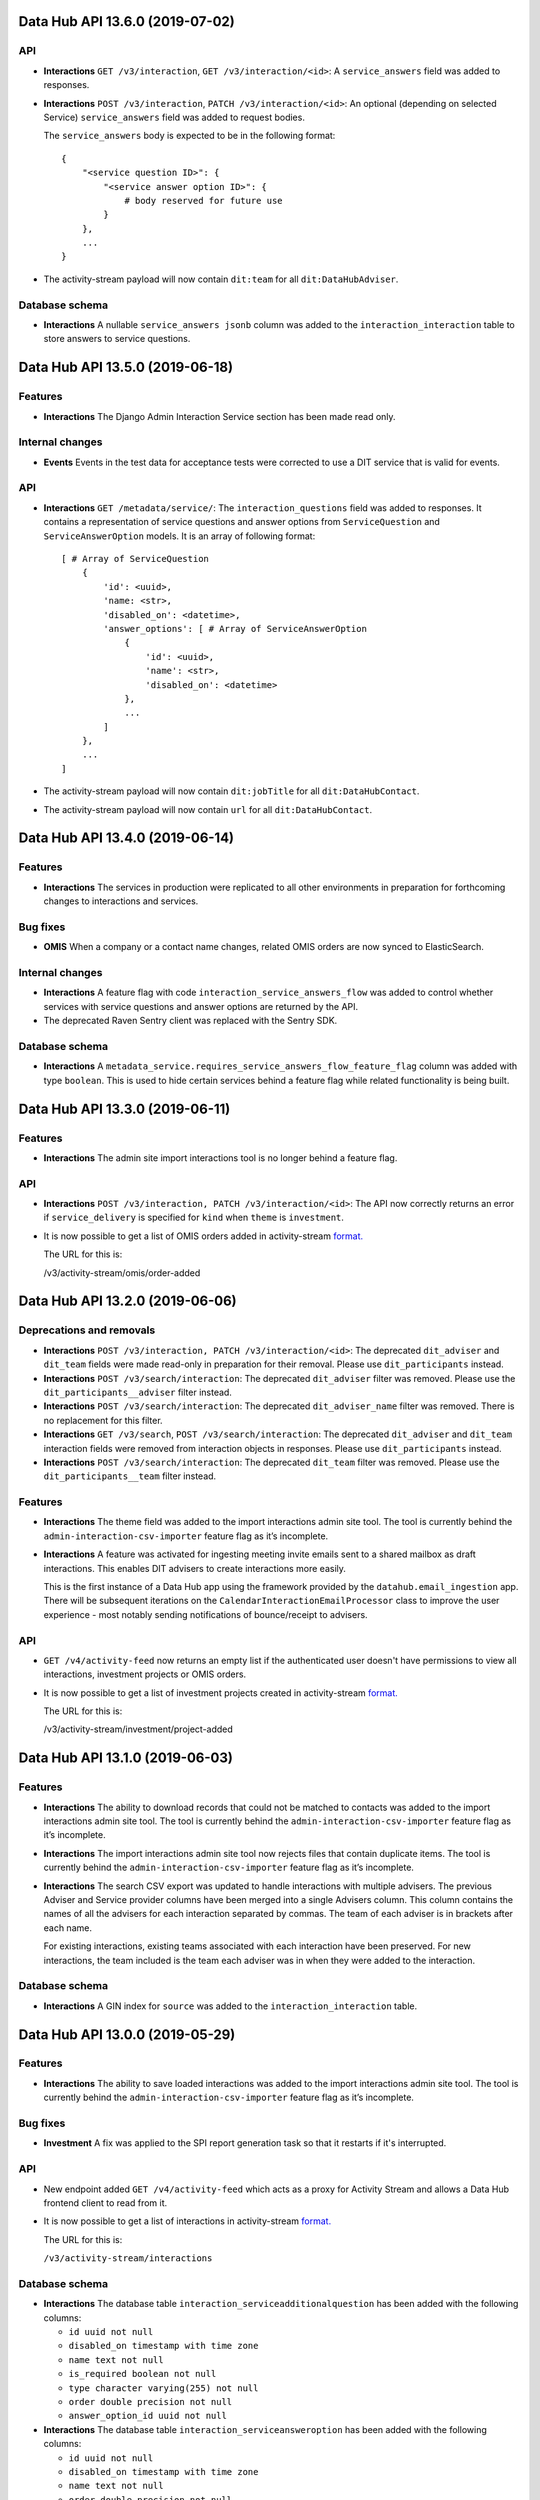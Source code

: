Data Hub API 13.6.0 (2019-07-02)
================================



API
---

- **Interactions** ``GET /v3/interaction``, ``GET /v3/interaction/<id>``: A ``service_answers`` field was added to responses.
- **Interactions** ``POST /v3/interaction``, ``PATCH /v3/interaction/<id>``: An optional (depending on selected Service) ``service_answers`` field was added to request bodies.

  The ``service_answers`` body is expected to be in the following format::



      {
          "<service question ID>": {
              "<service answer option ID>": {
                  # body reserved for future use
              }
          },
          ...
      }
- The activity-stream payload will now contain ``dit:team`` for all ``dit:DataHubAdviser``.

Database schema
---------------

- **Interactions** A nullable ``service_answers jsonb`` column was added to the ``interaction_interaction`` table to store answers to service questions.


Data Hub API 13.5.0 (2019-06-18)
================================



Features
--------

- **Interactions** The Django Admin Interaction Service section has been made read only.

Internal changes
----------------

- **Events** Events in the test data for acceptance tests were corrected to use a DIT service that is valid for events.

API
---

- **Interactions** ``GET /metadata/service/``: The ``interaction_questions`` field was added to responses. It contains a representation of service questions and answer options from ``ServiceQuestion`` and ``ServiceAnswerOption`` models. It is an array of following format::

      [ # Array of ServiceQuestion
          {
              'id': <uuid>,
              'name: <str>,
              'disabled_on': <datetime>,
              'answer_options': [ # Array of ServiceAnswerOption
                  {
                      'id': <uuid>,
                      'name': <str>,
                      'disabled_on': <datetime>
                  },
                  ...
              ]
          },
          ...
      ]
- The activity-stream payload will now contain ``dit:jobTitle`` for all ``dit:DataHubContact``.
- The activity-stream payload will now contain ``url`` for all ``dit:DataHubContact``.


Data Hub API 13.4.0 (2019-06-14)
================================



Features
--------

- **Interactions** The services in production were replicated to all other environments in preparation for forthcoming changes to interactions and services.

Bug fixes
---------

- **OMIS** When a company or a contact name changes, related OMIS orders are now synced to ElasticSearch.

Internal changes
----------------

- **Interactions** A feature flag with code ``interaction_service_answers_flow`` was added to control whether services with service questions and answer options are returned by the API.
- The deprecated Raven Sentry client was replaced with the Sentry SDK.

Database schema
---------------

- **Interactions** A ``metadata_service.requires_service_answers_flow_feature_flag`` column was added with type ``boolean``. This is used to hide certain services behind a feature flag while related functionality is being built.


Data Hub API 13.3.0 (2019-06-11)
================================



Features
--------

- **Interactions** The admin site import interactions tool is no longer behind a feature flag.

API
---

- **Interactions** ``POST /v3/interaction, PATCH /v3/interaction/<id>``: The API now correctly returns an error if ``service_delivery`` is specified for ``kind`` when ``theme`` is ``investment``.
- It is now possible to get a list of OMIS orders added in activity-stream `format.
  <https://www.w3.org/TR/activitystreams-core/>`_ 

  The URL for this is:

  | /v3/activity-stream/omis/order-added


Data Hub API 13.2.0 (2019-06-06)
================================



Deprecations and removals
-------------------------

- **Interactions** ``POST /v3/interaction, PATCH /v3/interaction/<id>``: The deprecated ``dit_adviser`` and ``dit_team`` fields
  were made read-only in preparation for their removal. Please use ``dit_participants`` instead.
- **Interactions** ``POST /v3/search/interaction``: The deprecated ``dit_adviser`` filter was removed. Please use the ``dit_participants__adviser`` filter instead.
- **Interactions** ``POST /v3/search/interaction``: The deprecated ``dit_adviser_name`` filter was removed. There is no replacement for this filter.
- **Interactions** ``GET /v3/search``, ``POST /v3/search/interaction``: The deprecated ``dit_adviser`` and ``dit_team`` interaction fields were removed from interaction objects in responses. Please use ``dit_participants`` instead.
- **Interactions** ``POST /v3/search/interaction``: The deprecated ``dit_team`` filter was removed. Please use the ``dit_participants__team`` filter instead.

Features
--------

- **Interactions** The theme field was added to the import interactions admin site tool. The tool is currently behind the ``admin-interaction-csv-importer`` feature flag as it’s incomplete.
- **Interactions** A feature was activated for ingesting meeting invite emails sent to a shared mailbox as draft
  interactions. This enables DIT advisers to create interactions more easily.

  This is the first instance of a Data Hub app using the framework provided by the
  ``datahub.email_ingestion`` app.  There will be subsequent iterations on the 
  ``CalendarInteractionEmailProcessor`` class to improve the user experience - most
  notably sending notifications of bounce/receipt to advisers.

API
---

- ``GET /v4/activity-feed`` now returns an empty list if the authenticated user doesn't have permissions to view all interactions, investment projects or OMIS orders.
- It is now possible to get a list of investment projects created in activity-stream `format.
  <https://www.w3.org/TR/activitystreams-core/>`_ 

  The URL for this is:

  | /v3/activity-stream/investment/project-added


Data Hub API 13.1.0 (2019-06-03)
================================



Features
--------

- **Interactions** The ability to download records that could not be matched to contacts was added to the import interactions admin site tool. The tool is currently behind the ``admin-interaction-csv-importer`` feature flag as it’s incomplete.
- **Interactions** The import interactions admin site tool now rejects files that contain duplicate items. The tool is currently behind the ``admin-interaction-csv-importer`` feature flag as it’s incomplete.
- **Interactions** The search CSV export was updated to handle interactions with multiple advisers. The previous Adviser and Service provider columns have been merged into a single Advisers column. This column contains the names of all the advisers for each interaction separated by commas. The team of each adviser is in brackets after each name.

  For existing interactions, existing teams associated with each interaction have been preserved. For new interactions, the team included is the team each adviser was in when they were added to the interaction.

Database schema
---------------

- **Interactions** A GIN index for ``source`` was added to the ``interaction_interaction`` table.


Data Hub API 13.0.0 (2019-05-29)
================================



Features
--------

- **Interactions** The ability to save loaded interactions was added to the import interactions admin site tool. The tool is currently behind the ``admin-interaction-csv-importer`` feature flag as it’s incomplete.

Bug fixes
---------

- **Investment** A fix was applied to the SPI report generation task so that it restarts if it's interrupted.

API
---

- New endpoint added ``GET /v4/activity-feed`` which acts as a proxy for Activity Stream and allows a Data Hub frontend client to read from it.
- It is now possible to get a list of interactions in activity-stream `format.
  <https://www.w3.org/TR/activitystreams-core/>`_

  The URL for this is:

  | ``/v3/activity-stream/interactions``

Database schema
---------------

- **Interactions** The database table ``interaction_serviceadditionalquestion`` has been added with the following columns:

  - ``id uuid not null``

  - ``disabled_on timestamp with time zone``

  - ``name text not null``

  - ``is_required boolean not null``

  - ``type character varying(255) not null``

  - ``order double precision not null``

  - ``answer_option_id uuid not null``
- **Interactions** The database table ``interaction_serviceansweroption`` has been added with the following columns:

  - ``id uuid not null``

  - ``disabled_on timestamp with time zone``

  - ``name text not null``

  - ``order double precision not null``

  - ``question_id uuid not null``
- **Interactions** The database table ``interaction_servicequestion`` has been added with the following columns:

  - ``id uuid not null``

  - ``disabled_on timestamp with time zone``

  - ``name text not null``

  - ``order double precision not null``

  - ``service_id uuid not null``


Data Hub API 12.3.0 (2019-05-22)
================================



API
---

- **Companies** ``PATCH /v4/company/<uuid:pk>``: ``headquarter_type`` and ``global_headquarters`` can now always be changed. They were previously read-only if a company had a non-empty ``duns_number`` set.


Data Hub API 12.2.0 (2019-05-17)
================================



Deprecations and removals
-------------------------

- **Companies** The trading_address fields have now been removed from the ``company_company`` table in the database. These include:

  | trading_address_1
  | trading_address_2
  | trading_address_town
  | trading_address_county
  | trading_address_country
  | trading_address_postcode
- **Companies** The ``/v3/ch-company/*`` endpoints have been removed. These include:

  | /v3/ch-company
  | /v3/ch-company/<company-number>

API
---

- **Investment** The validation for the endpoint ``PATCH /v4/investor-profile/`` has been updated.

  The field ``required_checks_conducted_on`` now needs to be a date that is within the last 12 months.

Database schema
---------------

- **Investment** The database table used to store large capital investor profiles has been changed from ``investor_profile_investorprofile`` to ``investor_profile_largecapitalinvestorprofile``.

  The column ``profile_type_id`` was removed.

  The database tables ``investor_profile_investorprofile`` and ``investor_profile_profiletype`` will be removed on or before 27th May.


Data Hub API 12.1.0 (2019-05-13)
================================



Deprecations and removals
-------------------------

- **Companies** The trading_address fields have now been removed from the codebase. These include:

  | trading_address_1
  | trading_address_2
  | trading_address_town
  | trading_address_county
  | trading_address_country
  | trading_address_postcode

Features
--------

- **Interactions** A preview page was added to the admin site tool for importing interactions.
  The tool is currently behind the ``admin-interaction-csv-importer`` feature flag as it is incomplete.


Data Hub API 12.0.0 (2019-05-09)
=================================



Deprecations and removals
-------------------------

- **Companies** On 16 May 2019, the ``company_company.trading_address_<xyz>`` columns will be removed from the database. These include:

  | ``trading_address_1``
  | ``trading_address_2``
  | ``trading_address_town``
  | ``trading_address_county``
  | ``trading_address_country_id``
  | ``trading_address_postcode``
- **Companies** The ``/v3/company`` endpoints have been removed. These include:

  | ``/v3/company``
  | ``/v3/company/<uuid:pk>``
  | ``/v3/company/<uuid:pk>/archive``
  | ``/v3/company/<uuid:pk>/audit``
  | ``/v3/company/<uuid:pk>/one-list-group-core-team``
  | ``/v3/company/<uuid:pk>/timeline``
  | ``/v3/company/<uuid:pk>/unarchive``
- The ``/v3/search/company/`` endpoints have been removed. These include:

  | ``/v3/search/company``
  | ``/v3/search/company/autocomplete``
  | ``/v3/search/company/export``


Features
--------

- **Interactions** Validation of rows in the input file was added to the admin site tool for importing interactions.
  The tool is currently behind the ``admin-interaction-csv-importer`` feature flag as it is incomplete.

Internal changes
----------------

- **Investment** The logic to streamline the investment flow by removing the assign pm stage has been removed.
  The logic was hidden behind a feature flag that was never activated.

API
---

- **Companies** The endpoint ``/v4/search/company/autocomplete`` has been updated to accept an optional parameter of ``country``.

  Company typeahead searches are now filterable by ``country`` the filter accepts a single or list of country ids.

Database schema
---------------

- **Interactions** The ``interaction_interaction`` table has been modified such that the following
  columns are no longer nullable:

  - ``status`` - this has an application-enforced default of 'complete'
  - ``location`` - this has an application-enforced default of ''
  - ``archived`` - this has an application-enforced default of false


Data Hub API 11.12.0 (2019-05-02)
=================================



Internal changes
----------------

- The ``update_company_registered_address`` Django command is now available for internal use. This copies the ``registered_address`` of all CompaniesHouseCompany records to the corresponding Company record with the same ``company_number``. If a CompaniesHouseCompany is not found, it resets the ``registered_address``.

API
---

- **Companies** New API endpoints were added to aid matching Data Hub companies with D&B companies:

  All endpoints return a response body with the following format::

      {
          "result": {
              ...
          },
          "candidates": [
              { ... },
              { ... }
          ],
          "company": {
              "id": "81756b9a-5d95-e211-a939-e4115bead28a",
              "name": 'My Corp',
              "trading_names": ["trading name"]
          }
      }

  The value of ``result`` depends on the type of match.

  If a match was found and recorded::

      {
          "dnb_match": {
              "duns_number": "111",
              'name': 'NAME OF A COMPANY',
              "country": {
                  "id": "81756b9a-5d95-e211-a939-e4115bead28a",
                  "name": "United States"
              },
              "global_ultimate_duns_number": "112",
              "global_ultimate_name": "NAME OF A GLOBAL COMPANY",
              "global_ultimate_country": {
                  "id": "81756b9a-5d95-e211-a939-e4115bead28a",
                  "name": "United States"
              },
          },
          "matched_by": "data-science"
      },

  If ``matched_by`` contains ``adviser`` value, then additional ``adviser`` key will be added to the ``result`` response::

      {
          ...
          "matched_by": "adviser",
          "adviser": {
              "id": "12777b9a-5d95-2241-a939-fa112be2d22a",
              "first_name": "John",
              "last_name": "Doe",
              "name": "John Doe"
          }
      },

  If a match wasn't found because the company isn't listed or the adviser is not confident to make the match::

      {
          "no_match": {
              "reason': "not_listed",  # or "not_confident"
          },
          "matched_by": "adviser",
          "adviser": { ... }
      },

  If a match wasn't found because there were multiple potential matches::

      {
          "no_match": {
              "reason": "more_than_one",
              "candidates": [  # list of duns numbers
                  "123456789",
                  "987654321"
              ]
          },
          "matched_by": "adviser",
          "adviser": { ... }
      },

  If a match wasn't found because of other reasons::

      {
          "no_match": {
              "reason": "other",
              "description": "explanation..."
          },
          "matched_by": "adviser",
          "adviser": { ... }
      },

  The top level ``candidates`` is a list of objects with this format::

      {
          "duns_number": 12345,
          "name": 'test name',
          "global_ultimate_duns_number": 12345,
          "global_ultimate_name": "test name global",
          "global_ultimate_country": {
              "id": "81756b9a-5d95-e211-a939-e4115bead28a",
              "name": "United States"
          },
          "address_1": "1st LTD street",
          "address_2": "",
          "address_town": "London",
          "address_postcode": "SW1A 1AA",
          "address_country": {
              "id": "81756b9a-5d95-e211-a939-e4115bead28a",
              "name": "United States"
          },
          "confidence": 10,
          "source": "cats"
      }

  Endpoints:

  ``GET /v4/dnb-match/<company_pk>`` returns the response above

  ``POST /v4/dnb-match/<company_pk>/select-match`` accepts the ``duns_number`` of the candidate to be selected as a match from the list of candidates

  ``POST /v4/dnb-match/<company_pk>/select-no-match`` accepts ``reason`` with value:

  - ``not_listed``: if none of the candidates is a good match
  - ``not_confident``: if the adviser is not confident to make the match
  - ``more_than_one``: if there are multiple potential matches. In this case an extra ``candidates`` field is required with the list of valid duns numbers.
  - ``other``: for other reasons. In this case an extra free text ``description`` field is required
- **Investment** The field ``actual_land_date`` is now required to move an investment project
  from active to verify win.


Data Hub API 11.11.0 (2019-04-30)
=================================

Deprecations and removals
-------------------------

- **Companies** On the 4th of May 2019, all data in the ``company_company`` registered address fields will be replaced by the official data from the Companies House record identified by the ``company_company.company_number`` field.
  In cases where ``company_company.company_number`` is invalid or blank (e.g. for non-UK companies), the registered address fields will be made blank and the related data lost.
  List of registered address fields:

  - ``registered_address_1``
  - ``registered_address_2``
  - ``registered_address_town``
  - ``registered_address_county``
  - ``registered_address_postcode``
  - ``registered_address_country_id``


Internal changes
----------------

- **Companies** The field ``company.Company.registered_address_country`` was made blankable so that it becomes optional in the Django admin.
- The ``company_field_with_copy_to_name_trigram`` search field type was removed and uses of it replaced with ``company_field``. The ``name.keyword``, ``name.trigram`` and ``trading_names.trigram`` sub-fields are now used in search queries. This change also means that the type of the ``name`` sub-field has been corrected from ``keyword`` to ``text``.
- Python was updated from version 3.7.2 to 3.7.3 in deployed environments.

Database schema
---------------

- **Companies** The following columns were made ``NOT NULL`` - optional values will be represented by empty strings:

  - ``company_company.registered_address_2``
  - ``company_company.registered_address_county``
  - ``company_company.registered_address_postcode``
  - ``company_company.address_1``
  - ``company_company.address_2``
  - ``company_company.address_town``
  - ``company_company.address_county``
  - ``company_company.address_postcode``
  - ``company_company.trading_address_1``
  - ``company_company.trading_address_2``
  - ``company_company.trading_address_town``
  - ``company_company.trading_address_county``
  - ``company_company.trading_address_postcode``


Data Hub API 11.10.0 (2019-04-25)
=================================



Deprecations and removals
-------------------------

- **Interactions** The deprecated ``interaction_interaction.contact_id`` column was deleted from the database. Please use the ``interaction_interaction_contacts`` many-to-many table instead.

Internal changes
----------------

- **Investment** The logic has been updated for selecting which financial year's data is used to calculate the GVA for an investment project.
- The ``name.keyword`` and ``name.trigram`` sub-fields of the ``contact_or_adviser_field`` field type are now used in search queries. Hence, the ``name_trigram`` sub-field of ``contact_or_adviser_field`` has been removed, and the type of the ``name`` sub-field has been changed from ``keyword`` to ``text``.

API
---

- **Interactions** ``GET /v3/interaction``, ``GET /v3/interaction/<id>``: A ``theme`` field was added to responses with possible values ``"export"``, ``"investment"``, ``"other"`` and ``null``.
- **Interactions** ``POST /v3/interaction``, ``PATCH /v3/interaction/<id>``: An optional ``theme`` field was added to request bodies with possible values ``"export"``, ``"investment"``, ``"other"`` and ``null``.
- **Investment** The endpoint ``/v4/large-investor-profile`` has been updated to
  allow the following fields to be set to empty values.

  - investor_type
  - minimum_return_rate
  - minimum_equity_percentage

Database schema
---------------

- **Interactions** The deprecated ``interaction_interaction.contact_id`` column was deleted from the database. Please use the ``interaction_interaction_contacts`` many-to-many table instead.
- **Interactions** A nullable ``theme varchar(255)`` column was added to the ``interaction_interaction`` table with possible values ``'export'``, ``'investment'``, ``'other'`` and NULL. This column is primarily for internal use.


Data Hub API 11.9.0 (2019-04-23)
================================



Deprecations and removals
-------------------------

- **Interactions** The deprecated ``interaction_interaction.contact`` column is being prepared for removal and will shortly be removed. Please use the ``interaction_interaction_contacts`` table instead.

API
---

- **Companies** ``POST /v3/company`` and ``PATCH /v3/company/<uuid:pk>``: None values for address CharFields are now internally converted to empty strings as Django recommends: https://docs.djangoproject.com/en/2.1/ref/models/fields/#null
- **Interactions** ``GET /v3/interaction`` and ``GET /v3/interaction/<uid>``: The following fields were added:

  * ``archived`` - boolean - whether the interaction has been archived or not,
    defaults to ``False``
  * ``archived_on`` - datetime string, nullable - the datetime at which the interaction
    was archived
  * ``archived_by`` - object, nullable - the Adviser that archived the interaction
  * ``archived_reason`` - string, nullable - free-form text explaining the reason
    for archiving the interaction

  These fields cannot be modified with PATCH or POST requests.

  Two additional API endpoints were added:

  ``POST /v3/interaction/<uid>/archive`` - requires a ``"reason"`` parameter.  This
  will archive an interaction with the supplied reason.

  ``POST /v3/interaction/<uid>/unarchive`` This will 'un-archive' an interaction.

Database schema
---------------

- **Interactions** Four supporting fields were added to ``interaction_interaction`` for the
  purpose of allowing interactions to be archived:

  * ``archived`` (boolean, nullable)
  * ``archived_on`` (datetime string, nullable)
  * ``archived_by_id`` (uuid, nullable) - foreign key to ``company_adviser``
  * ``archived_reason`` (string, nullable)
- **Interactions** A supporting field was added to ``interaction_interaction`` for the
  purpose of logging the external source of an interaction:

  * ``source`` (JSONB, nullable)


Data Hub API 11.8.0 (2019-04-16)
================================



Features
--------

- **Interactions** The first page of admin site tool for importing interactions was added, allowing a CSV file to be selected.
  This feature is currently behind the ``admin-interaction-csv-importer`` feature flag as it is incomplete.
- **Investment** Large capital profiles can now be downloaded as a csv file

Internal changes
----------------

- The ``cleanse_companies_using_worldbase_match`` command now ignores matches for duns numbers already used in Data Hub as there can be only one Data Hub company record with a given duns number.

API
---

- **Interactions** ``GET /v3/interaction`` and ``GET /v3/interaction/<uid>``: The following fields were added:

  * ``status`` - string - one of ``'draft'`` or ``'complete'``, defaults to
    ``'complete'``
  * ``location`` - string - free text representing the location of a meeting,
    defaults to ``''``

  These can both modified with ``PATCH`` requests.

  When creating or updating an interaction whose ``status='draft'``, both ``service``
  and ``communication_channel`` are no longer required.
- **Investment** The following endpoint has been added ``/v4/search/large-investor-profile/export`` to allow large capital profiles to be download as a csv file.

  The following data columns are returned per large capital profile in the csv (in this order):

  - Date created
  - Data Hub profile reference
  - Data Hub link
  - Investor company
  - Investor type
  - Investable capital
  - Global assets under management
  - Investor description
  - Required checks conducted
  - Required checks conducted by
  - Required checks conducted on
  - Deal ticket sizes
  - Asset classes of interest
  - Investment types
  - Minimum return rate
  - Time horizons
  - Restrictions
  - Construction risks
  - Minimum equity percentage
  - Desired deal roles
  - UK regions of interest
  - Other countries being considered
  - Notes on locations
  - Date last modified

Database schema
---------------

- **Interactions** Two supporting fields were added to ``interaction_interaction`` for the
  purpose of recording meetings:

  * ``status`` (text, nullable) - one of ``"draft"`` or ``"complete"``
  * ``location`` (text, nullable) - free text representing the location of a meeting


Data Hub API 11.7.0 (2019-04-11)
================================



Internal changes
----------------

- A Django command was added to data cleanse some Data Hub companies using the D&B Worldbase matches.


Data Hub API 11.6.0 (2019-04-11)
================================



Deprecations and removals
-------------------------

- **Interactions** ``GET /v3/interaction``: The deprecated ``dit_adviser__first_name`` and ``dit_adviser__last_name`` values for the ``sortby`` query parameter were removed.

Features
--------

- **Companies** Company match candidates can now be updated with a management command using data from CSV file
- **Investment** The following fields have been added to Investment Search:

  - gross_value_added

  To allow ``gross_value added`` to be filtered by a range the following filters have been added:

  - gross_value_added_start
  - gross_value_added_end
- **Investment** The following fields have been added to the investment csv download:

  - FDI type
  - Foreign equity investment
  - GVA multiplier
  - GVA

Internal changes
----------------

- **Investment** An investment project with a business activity of sales now uses the
  GVA Multiplier for retail to calculate Gross Value Added.
- **Investment** New Django Admin page to update and add GVA Multipliers.
- **Investment** Renamed command ``populate_gross_value_addded`` to ``refresh_gross_value_added_values``
  and updated to include projects with a business activity of ``sales`` that do not have a sector.
- ``name.keyword``, ``name.trigram`` and ``trading_names.trigram`` sub-fields were added to the ``company_field_with_copy_to_name_trigram``
  field type in all search models. These will replace the existing ``name_trigram`` and ``trading_names_trigram`` sub-fields and allow the type of the ``name``
  sub-field to be changed from ``keyword`` to ``text``.
- Celery was updated to version 4.3.
- Python was updated from version 3.6.8 to 3.7.2.

API
---

- **Investment** Investment project search endpoint ``/v3/search/investment_project`` now returns ``gross_value_added`` for each investment project.

  Search results can now be filtered by ``gross_value_added`` using the range filters
  ``gross_value_added_start`` and ``gross_value_added_end``.


Data Hub API 11.5.0 (2019-04-08)
================================



Features
--------

- **Interactions** Communication channel is now included in CSV exports of search results.
- **Investment** ``Gross Value Added`` has been added to investment projects.
  This is calculated based on the sector, business activity and the
  projected foreign equity investment amount.

Internal changes
----------------

- ``name.keyword`` and ``name.trigram`` sub-fields were added to the ``contact_or_adviser_field`` field type in all search models. This is in preparation of the removal of the ``name_trigram`` sub-field, and also so we can change the type of the ``name`` sub-field from ``keyword`` to ``text``.
- Django was updated to version 2.2.

API
---

- **Events** ``POST /v3/event, PATCH /v3/event/<id>``: The ``organiser`` field is now required.
- **Investment** The following read only field has been added to ``/v3/investment/`` endpoint.

  - ``gross_value_added``

Database schema
---------------

- **Investment** The database table ``investment_investmentproject`` has been updated with the following columns:

  - gross_value_added (decimal)


  The the following columns in database table ``investment_gva_multiplier`` has been updated:

  - ``multiplier (float) not null`` changed to ``multiplier (decimal) not null``


Data Hub API 11.4.1 (2019-04-04)
================================



Internal changes
----------------

- **Investment** Fix for investment admin updated GVA multiplier string.


Data Hub API 11.4.0 (2019-04-04)
================================



Deprecations and removals
-------------------------

- **Interactions** ``GET /metadata/service/``: The following values for the ``contexts`` field are deprecated and will be removed on or after 8 April 2019:

  - ``interaction``
  - ``service_delivery``

  Please see the API section for more details.

Features
--------

- **Interactions** The following service contexts were added in Django admin:

  - Export interaction
  - Export service delivery
  - Investment interaction
  - Other interaction
  - Other service delivery

  All existing, non-disabled services with the 'Interaction' context have also been given the 'Other interaction' context.

  All existing, non-disabled services with the 'Service delivery' context have also been given the 'Other service delivery' context.

  The 'Interaction' context was renamed 'Interaction (deprecated)' and will be removed at a later date.

  The 'Service delivery' context was renamed 'Service delivery (deprecated)' and will be removed at a later date.
- **Investment** A mapping from ``Sectors`` to ``SIC Groupings`` and ``GVA Multiplier`` information has been added.
  This mapping will be used to help calculate the GVA of an investment project.
- The service contexts and team tags fields in the admin site were updated to use tick boxes for better usability.
- A context filter was added to the service list in the admin site.

API
---

- **Interactions** ``GET /metadata/service/``: The following values for the ``contexts`` field were added:

  - ``export_interaction``
  - ``export_service_delivery``
  - ``investment_interaction``
  - ``other_interaction``
  - ``other_service_delivery``

  The following contexts are deprecated and will be removed on or after 8 April 2019:

  - ``interaction``
  - ``service_delivery``

  Please migrate to the new values above.

Database schema
---------------

- **Investment** The database table ``investment_fdisicgrouping`` has been added with the following columns:

  - id (uuid) not null,
  - name (text) not null,
  - disabled_on (datetime),


  The database table ``investment_gva_multiplier`` has been added with the following columns:

  - id (uuid) not null,
  - multiplier (float) not null,
  - financial_year (int) not null,
  - fdisicgrouping_id (uuid) not null,

  Where ``fdi_sicgrouping_id`` is a foreign key to ``investment_fdisicgrouping``.


  The database table ``investment_investmentsector`` has been added with the following columns:

  - sector_id (uuid) not null pk,
  - fdi_sicgrouping_id (uuid) not null,

  Where ``sector_id`` is a foreign key to ``metadata_sector`` and
  ``fdi_sicgrouping_id`` is a foreign key to ``investment_fdisicgrouping``.



  The database_table ``investment_investmentproject`` has been updated and the following column has been added:

  - gva_multiplier_id (uuid),

  Where ``gva_multiplier_id`` is a foreign key to ``investment_gvamultiplier``.


Data Hub API 11.3.0 (2019-03-28)
================================



API
---

- **Investment** The endpoint ``/v4/large-capital-profile`` now accepts and returns ``required_checks_conducted_on`` (date) and ``required_checks_conducted_by`` (adviser id).

  Both become required fields when ``required_checks_conducted`` is set to ``Cleared`` or ``Issues identified``.

- **Investment** New endpoint added ``POST /v4/search/large-investor-profile`` to search and retrieve large capital investor profiles.

  Profiles are filterable as follows. The following filters accept and single or list of ids:

  - id
  - asset_classes_of_interest (metadata id)
  - country_of_origin (country id)
  - investor_company (company id)
  - created_by (adviser id)
  - investor_type (metadata id)
  - required_checks_conducted (metadata id)
  - deal_ticket_size (metadata id)
  - investment_type (metadata id)
  - minimum_return_rate (metadata id)
  - time_horizon (metadata id)
  - restriction (metadata id)
  - construction_risk (metadata id)
  - minimum_equity_percentage (metadata id)
  - desired_deal_role (metadata id)
  - uk_region_location (uk region id)
  - other_countries_being_considered (country id)


  The following range filters have been added:

  - created_on_before (date)
  - created_on_after (date)
  - global_assets_under_management_start (int)
  - global_assets_under_management_end (int)
  - investable_capital_start (int)
  - investable_capital_end (int)

  The following text search filter has been added:

  - investor_company_name (text)


Data Hub API 11.2.0 (2019-03-22)
================================



Deprecations and removals
-------------------------

- **Interactions** ``POST /v3/search/interaction``: The ``dit_adviser`` filter is deprecated and will be removed on or after 4 April 2019. Please use the ``dit_participants__adviser`` filter instead.
- **Interactions** ``POST /v3/search/interaction``: The ``dit_adviser_name`` filter is deprecated and will be removed on or after 4 April 2019. There is no replacement for this filter.
- **Interactions** ``GET /v3/search``, ``POST /v3/search/interaction``: The ``dit_adviser`` and ``dit_team`` interaction fields are deprecated and will be removed on or after 28 March 2019. Please use ``dit_participants`` instead.
- **Interactions** ``POST /v3/search/interaction``: The ``dit_team`` filter is deprecated and will be removed on or after 4 April 2019. Please use the ``dit_participants__team`` filter instead.
- **Investment** The column ``investmentproject.likelihood_of_landing`` was removed from the database.

Features
--------

- **Interactions** A DIT participants section was added to the interaction form in the admin site. This displays all advisers and teams that are associated with an interaction. This section will remain read-only until the old DIT adviser and DIT team fields are removed from the database.
- **Interactions** Global search is now aware of multiple interaction advisers and teams. This means that it searches the names of all advisers and teams added to an interaction instead of only one of them.
- The 'My latest interactions' list on the home page is now aware of multiple interaction advisers. This means that if multiple advisers are added to an
  interaction, the interaction will show up on all of those advisers' home pages.

Internal changes
----------------

- **Investment** Large Capital investor profile search index added.
- Various dependencies were updated.

API
---

- **Interactions** ``POST /v3/search/interaction``: ``dit_participants__adviser`` was added as a filter. This is intended to replace the existing ``dit_adviser`` filter.
- **Interactions** ``POST /v3/search/interaction``: ``dit_participants__team`` was added as a filter. This is intended to replace the existing ``dit_team`` filter.

Database schema
---------------

- **Investment** The column ``investmentproject.likelhood_of_landing`` was removed from the database.


Data Hub API 11.1.0 (2019-03-19)
================================



Deprecations and removals
-------------------------

- **Interactions** ``GET /v3/interaction``: The ``dit_adviser__first_name`` and ``dit_adviser__last_name`` values for the
  ``sortby`` query parameter are deprecated and will be removed on or after 28 March 2019.
- **Interactions** ``GET /v3/interaction, GET /v3/interaction/<id>, POST /v3/interaction, PATCH /v3/interaction/<id>``: The
  ``dit_adviser`` and ``dit_team`` fields are deprecated and will be removed on or after 28 March 2019. Please
  use ``dit_participants`` instead.
- **Interactions** The DIT adviser and DIT team fields were temporarily made read-only in the admin site until the transition to allowing multiple advisers in an interaction is complete.
- **Interactions** ``interaction_interaction``: The ``dit_adviser_id`` and ``dit_team_id`` columns are deprecated and will be
  removed on or after 22 April 2019. Please use the ``interaction_interactionditparticipant`` table instead.

API
---

- **Interactions** ``GET /v3/interaction, GET /v3/interaction/<id>, POST /v3/interaction, PATCH /v3/interaction/<id>``:

  ``dit_participants`` was added to responses. This is an array in the following format::

      [
          {
             "adviser": {
                 "id": ...,
                 "first_name": ...,
                 "last_name": ...,
                 "name": ...
             },
             "team": {
                 "id": ...,
                 "name": ...
             }
          },
          {
             "adviser": {
                 "id": ...,
                 "first_name": ...,
                 "last_name": ...,
                 "name": ...
             },
             "team": {
                 "id": ...,
                 "name": ...
             }
          },
          ...
      ]

  This field is intended to replace the ``dit_adviser`` and ``dit_team`` fields.
- **Interactions** ``POST /v3/interaction, PATCH /v3/interaction/<id>``:

  ``dit_participants`` is now a valid field in request bodies. This should be an array in the following format::

      [
          {
             "adviser": {
                 "id": ...
             }
          },
          {
             "adviser": {
                 "id": ...
             }
          },
          ...
      ]

  Note that the team for each participant will be set automatically. (If a team is provided it will be ignored.)

  ``dit_participants`` is intended to replace the ``dit_adviser`` and ``dit_team`` fields.
- **Interactions** ``GET /v3/search``, ``POST /v3/search/interaction``:

  ``dit_participants`` was added to interaction search results in responses. This is an array in the following format::

      [
          {
             "adviser": {
                 "id": ...,
                 "first_name": ...,
                 "last_name": ...,
                 "name": ...
             },
             "team": {
                 "id": ...,
                 "name": ...
             }
          },
          {
             "adviser": {
                 "id": ...,
                 "first_name": ...,
                 "last_name": ...,
                 "name": ...
             },
             "team": {
                 "id": ...,
                 "name": ...
             }
          },
          ...
      ]

  This field is intended to replace the ``dit_adviser`` and ``dit_team`` fields.


Data Hub API 11.0.0 (2019-03-15)
================================



Deprecations and removals
-------------------------

- **Interactions** ``GET,POST /v3/interaction``, ``GET,PATCH /v3/interaction/<id>``: The deprecated ``contact`` field was removed. Please use ``contacts`` instead.
- **Interactions** ``GET /v3/search``, ``POST /v3/search/interaction``: The deprecated ``contact`` field in interaction search results was removed. Please use ``contacts`` instead.

Features
--------

- **Investment** A new endpoint has been added for creating and maintaining Large capital investor profiles on datahub.

Internal changes
----------------

- **Interactions** A Celery task was added to create ``InteractionDITParticipant`` objects from the ``dit_adviser`` and ``dit_team`` values for interactions that do not already have a ``InteractionDITParticipant`` object. The task must be run manually.

API
---

- **Investment** ``GET /v4/large-investor-profile`` returns a list of all the large capital profiles.
  The results can be filtered using a parameter of ``investor_company_id`` given a company id.

  ``POST /v4/large-investor-profile`` creates a large capital profile for a given ``investor_company``.

  ``GET /v4/large-investor-profile/<uuid:pk>`` returns the large capital profile for the given id.

  ``PATCH /v4/large-investor-profile/<uuid:pk>`` updates the large capital profile for the given id.

  A large capital profile consists of the following fields:
      ``id`` the uuid of the of the investor profile (readonly),


      ``investor_company`` a company (uuid and name),


      ``investor_type`` the capital investment investor type (uuid and name),


      ``investable_capital`` the capital that could be invested in USD (int),


      ``global_assets_under_management`` Global assets under management amount in USD (int),


      ``investor_description`` a text description of the investor,


      ``required_checks_conducted`` a required background checks conducted status (uuid and name),


      ``deal_ticket_sizes`` a list of deal ticket sizes (uuid and name),


      ``investment_types`` a list of large capital investment types (uuid and name),


      ``minimum_return_rate`` a return rate (uuid and name),


      ``time_horizons`` a list of time horizons (uuid and name),


      ``construction_risks`` a list of construction risks (uuid and name),


      ``minimum_equity_percentage`` an equity percentage (uuid and name),


      ``desired_deal_roles`` a list of desired deal roles (uuid and name),


      ``restrictions`` a list of restrictions (uuid and name),


      ``asset_classes_of_interest`` a list of asset class interests (uuid and name),


      ``uk_region_locations`` a list of uk regions (uuid and name),


      ``notes_on_locations`` a text field,


      ``other_countries_being_considered`` a list of countries (uuid and name),


      ``created_on`` the time and date the profile was created,


      ``modified_on`` the time and date the profile was last modified,


      ``incomplete_details_fields`` a list of the detail fields that are yet to have a value set.


      ``incomplete_requirements_fields`` a list of the requirements fields that are yet to have a value set.


      ``incomplete_location_fields`` a list of the location fields that are yet to have a value set.


  The detail fields:
      ``investor_type``


      ``investable_capital``,


      ``global_assets_under_management``,


      ``investor_description``,


      ``background_checks_conducted``


  The requirement fields:
      ``deal_ticket_sizes``,


      ``investment_types``,


      ``minimum_return_rate``,


      ``time_horizons``,


      ``construction_risks``,


      ``minimum_equity_percentage``,


      ``desired_deal_roles``,


      ``restrictions``,


      ``asset_classes_of_interest``


  The location fields:
      ``uk_region_locations``,


      ``notes_on_locations``,


      ``other_countries_being_considered``
- **Investment** The following metadata endpoints have been added

  ``GET /metadata/capital-investment/asset-class-interest/`` returns all possible ``asset_class_interest`` values.
  The values also include a field ``asset-class-interest-sector`` which returns the ``id`` and
  ``name`` of the the associated ``asset_class_interest_sector``.

  ``GET /metadata/capital-investment/required-checks-conducted/`` returns all possible ``investor_profile_requiredchecksconducted`` values.

  ``GET /metadata/capital-investment/construction-risk/`` returns all possible ``investor_profile_constructionrisk`` values.

  ``GET /metadata/capital-investment/deal-ticket-size/`` returns all possible ``investor_profile_dealticketsize`` values.

  ``GET /metadata/capital-investment/desired-deal-role/`` returns all possible ``investor_profile_desireddealrole`` values.

  ``GET /metadata/capital-investment/equity-percentage/`` returns all possible ``investor_profile_equitypercentage`` values.

  ``GET /metadata/capital-investment/investor-type/`` returns all possible ``investor_profile_investortype`` values.

  ``GET /metadata/capital-investment/large-capital-investment-type/`` returns all possible ``investor_profile_largecapitalinvestmenttype`` values.

  ``GET /metadata/capital-investment/restriction/`` returns all possible ``investor_profile_restriction`` values.

  ``GET /metadata/capital-investment/return-rate/`` returns all possible ``investor_profile_returnrate`` values.

  ``GET /metadata/capital-investment/time-horizon/`` returns all possible ``investor_profile_time_horizon`` values.

Database schema
---------------

- **Interactions** The table ``interaction_interactionditparticipant`` table was added with the following columns:

  - ``"id" bigserial NOT NULL PRIMARY KEY``

  - ``"adviser_id" uuid NULL``

  - ``"interaction_id" uuid NOT NULL``

  - ``"team_id" uuid NULL``

  This is a many-to-many relationship table linking interactions with advisers.

  The table had not been fully populated with data yet; continue to use ``interaction_interaction.dit_adviser_id`` and ``interaction_interaction.dit_team_id`` for the time being.


Data Hub API 10.5.0 (2019-03-11)
================================



Deprecations and removals
-------------------------

- **Interactions** ``GET /v3/interaction``: The deprecated ``contact__first_name`` and ``contact__last_name`` values for the ``sortby`` query parameter were removed.
- **Interactions** ``GET /v3/interaction``: The deprecated ``contact_id`` query parameter was removed. Please use ``contacts__id`` instead.
- **Interactions** ``POST /v3/search/interaction``: The deprecated ``contact`` and ``contact_name`` filters were removed.
- **Interactions** ``POST /v3/search/interaction``: The deprecated ``contact.name``, ``dit_adviser.name``, ``dit_team.name`` and ``id`` values for the ``sortby`` query parameter were removed.
- ``GET /v3/search``: all the values for the ``sortby`` query parameter were removed.

Internal changes
----------------

- **Investment** Fix for ``generate_spi_report`` celery task having the incorrect path.

Database schema
---------------

- **Investment** The database table ``investor_profile_investorprofile`` has been added with the following columns:
      ``id (uuid) not null``,


      ``investor_company_id (uuid) not null``,


      ``profile_type_id (uuid) not null``,


      ``created_on (timestamp)``,


      ``modified_on (timestamp)``,


      ``created_by_id (uuid)``,


      ``modified_by_id (uuid)``,


      ``global_assets_under_management (numeric)``,


      ``investable_capital (numeric)``,


      ``investor_description (text)``,


      ``notes_on_locations (text)``,


      ``investor_type_id (uuid)``,


      ``minimum_equity_percentage_id (uuid)``,


      ``minimum_return_rate_id (uuid)``,


      ``required_checks_conducted_id (uuid)``.
- **Investment** The following metadata database tables have been added:
      ``investor_profile_assetclassinterestsector``


      ``investor_profile_backgroundchecksconducted``


      ``investor_profile_constructionrisk``


      ``investor_profile_dealticketsize``


      ``investor_profile_desireddealrole``


      ``investor_profile_equitypercentage``


      ``investor_profile_investortype``


      ``investor_profile_largecapitalinvestmenttype``


      ``investor_profile_restriction``


      ``investor_profile_returnrate``


      ``investor_profile_timehorizon``

  Each table has the following columns:
      ``id (uuid) not null``,


      ``name (text) not null``,


      ``order (float) not null``.

  The metadata table ``investor_profile_assetclassinterest`` has the columns:
      ``id (uuid) not null``,


      ``name (text) not null``,


      ``order (float) not null``,


      ``asset_class_interest_sector_id (uuid) not null``.


Data Hub API 10.4.0 (2019-03-07)
================================



Deprecations and removals
-------------------------

- **Companies** The ``contacts`` field in company search results was removed from the following endpoints:

  - ``/v3/search``
  - ``/v3/search/company``
  - ``/v4/search/company``

  If you require a list of contacts for a company, please use ``/v3/contacts?company_id=<company ID>``

Features
--------

- Chinese administrative areas were added.

Bug fixes
---------

- **Advisers** The adviser autocomplete feature no longer returns an error when certain non-ASCII characters such as é are entered.

Internal changes
----------------

- **Companies** Previously squashed migrations were removed.
- **Investment** The subdirectory ``project`` has been added to the investment django application
  and all investment project related code moved to it and all import paths updated.
- Various dependencies were updated.

API
---

- **Companies** ``GET /v4/public/company/<id>`` was added as a Hawk-authenticated endpoint for retrieving a single company. This is similar to
  ``GET /v4/company/<id>`` but has a slightly reduced set of fields.
- **Companies** ``POST /v4/public/search/company`` was added as a Hawk-authenticated company search endpoint. This is similar to
  ``POST /v4/search/company`` but has a reduced set of filters (``name``, ``archived`` and ``original_query``) and
  slightly reduced set of response fields.


Data Hub API 10.3.0 (2019-02-27)
================================



Deprecations and removals
-------------------------

- **Companies** ``POST /v3/search/company``, ``POST /v3/search/company/export`` the following filters were deleted:

  - ``description``
  - ``export_to_country``
  - ``future_interest_country``
  - ``global_headquarters``
  - ``sector``
  - ``trading_address_country``
- **Companies** ``POST /v3/search/company``, ``POST /v3/search/company/export`` the following sortby values were deleted:

  - ``archived``
  - ``archived_by``
  - ``business_type.name``
  - ``companies_house_data.company_number``
  - ``company_number``
  - ``created_on``
  - ``employee_range.name``
  - ``headquarter_type.name``
  - ``id``
  - ``registered_address_town``
  - ``sector.name``
  - ``trading_address_town``
  - ``turnover_range.name``
  - ``uk_based``
  - ``uk_region.name``
- **Interactions** ``POST /v3/search/interaction``: The ``dit_adviser.name``, ``dit_team.name`` and ``id``
  values for the ``sortby`` query parameter are deprecated and will be removed on or
  after 28 February 2019.
- **Investment** The field ``InvestmentProject.likelihood_of_landing`` was removed from django.
- ``GET /v3/search``: all the values for the ``sortby`` query parameter are deprecated and will be removed on or after 28 February 2019.

Features
--------

- **Companies** Company merge tool now supports merging companies having OMIS orders.

Internal changes
----------------

- **Companies** The companieshouse company search endpoints now use the nested registered address object when searching by term.
- The django app ``leads`` was deleted.


Data Hub API 10.2.0 (2019-02-21)
================================



Deprecations and removals
-------------------------

- **Companies** The endpoint ``/v3/search/companieshousecompany`` is deprecated and will be removed on or after the 28th of February, please use v4 instead.

Features
--------

- **Companies** Company merge tool now supports merging companies having investment projects.
- Administrative areas of countries were added to the admin site. These cannot be edited and will initially be used by the Market Access service (but are not used within Data Hub CRM at present).

Internal changes
----------------

- **Companies** The search logic is now using company address and registered address instead of trading address behind the scenes.

API
---

- **Companies** API V4 of companieshouse company search was introduced with nested object format for addresses.
  The endpoint ``/v4/search/companieshousecompany`` was added with the ``registered_address_*`` fields
  replaced by the nested object ``registered_address``.
- ``GET /metadata/administrative-area/`` was added to retrieve a list of administrative areas of countries.
- ``/metadata/country/``: ``overseas_region`` was added to each country in responses. For non-UK countries, this is an object
  containing the the ID and name of the DIT overseas region the country belongs to.

Database schema
---------------

- The ``metadata_administrative_area`` table was added with columns ``("disabled_on" timestamp with time zone NULL, "id" uuid NOT NULL PRIMARY KEY, "name" text NOT NULL, "country_id" uuid NOT NULL)``.

  This contains a list of administrative areas of countries.


Data Hub API 10.1.0 (2019-02-19)
================================



Deprecations and removals
-------------------------

- **Companies** The ``contacts`` field in company search results is deprecated and will be removed on or after 28 February 2019 from the following endpoints:

  - ``/v3/search``
  - ``/v3/search/company``
  - ``/v4/search/company``

Internal changes
----------------

- **Companies** ``company.address_country_id`` and ``company.registered_address_country_id`` are now indexed in ElasticSearch so that they can be used when filtering down results.
- Various dependencies were updated.


Data Hub API 10.0.0 (2019-02-18)
================================



Deprecations and removals
-------------------------

- **Advisers** ``GET /adviser/``: The ``first_name``, ``first_name__icontains``, ``last_name``, ``last_name__icontains``, ``email`` and ``email__icontains`` query parameters are deprecated and will be removed on or after 4 March 2019.
- **Companies** The following endpoints are deprecated and will be removed on or after the 28th of February, please use v4 instead:

  - ``/v3/search/company``
  - ``/v3/search/company/autocomplete``
  - ``/v3/search/company/export``
- **Companies** The field ``trading_name`` was removed from the endpoints below, please use the ``trading_names`` field instead:

  - ``/v3/search/company``
  - ``/v3/search/company/autocomplete``
  - ``/v3/search/contact``: from the nested company object
  - ``/v3/search/interaction``: from the nested company object
  - ``/v3/search/order``: from the nested company object

Features
--------

- **Interactions** Policy issue types, policy areas and policy feedback notes were added to interaction search result CSV exports.

API
---

- **Advisers** This adds a new ``autocomplete`` query parameter to ``GET /adviser/`` intended to replace the previous name-related query parameters.

  The new parameter matches prefixes of words in the ``first_name``, ``last_name`` and ``dit_team.name`` fields. Each token must match the prefix of at least one word in (at least) one of those fields.

  Results are automatically ordered with advisers with a match on ``first_name`` appearing first, ``last_name`` second and ``dit_team.name`` last.

  As a result, the ``first_name``, ``first_name__icontains``, ``last_name``, ``last_name__icontains``, ``email`` and ``email__icontains`` query parameters are deprecated and will be removed on or after 4 March 2019.
- **Companies** API V4 for company search was introduced with nested object format for addresses.
  The following endpoints were added:

  - ``/v4/search/company``: see below
  - ``/v4/search/company/autocomplete``: see below
  - ``/v4/search/company/export``: same response body as v3

  ``/v4/search/company``, ``/v4/search/company/autocomplete``:

  - The ``trading_address_*`` fields were removed from v4
  - The ``registered_address_*`` fields were replaced by the nested object ``registered_address``
  - The nested object ``address`` was added. Its data was populated from trading_address fields or registered_address whichever was defined.
- **Companies** The field ``trading_name`` was removed from the endpoints below, please use the ``trading_names`` field instead:

  - ``/v3/search/company``
  - ``/v3/search/company/autocomplete``
  - ``/v3/search/contact``: from the nested company object
  - ``/v3/search/interaction``: from the nested company object
  - ``/v3/search/order``: from the nested company object


Data Hub API 9.10.0 (2019-02-14)
================================



Deprecations and removals
-------------------------

- **Companies** The following endpoints are deprecated and will be removed on or after the 21st of February, please use v4 instead:

  - ``/v3/ch-company``
  - ``/v3/ch-company/<uuid:pk>``
- **Companies** The following endpoints are deprecated and will be removed on or after the 21st of February, please use v4 instead:

  - ``/v3/company``
  - ``/v3/company/<uuid:pk>``
  - ``/v3/company/<uuid:pk>/archive``
  - ``/v3/company/<uuid:pk>/audit``
  - ``/v3/company/<uuid:pk>/one-list-group-core-team``
  - ``/v3/company/<uuid:pk>/timeline``
  - ``/v3/company/<uuid:pk>/unarchive``
- **Companies** ``POST /v3/search/company``, ``POST /v3/search/company/export`` the following filters are deprecated and will be removed on or after the 21st of February:

  - ``description``
  - ``export_to_country``
  - ``future_interest_country``
  - ``global_headquarters``
  - ``sector``
  - ``trading_address_country``
- **Companies** ``POST /v3/search/company``, ``POST /v3/search/company/export`` the following sortby values are deprecated and will be removed on or after the 21st of February:

  - ``archived``
  - ``archived_by``
  - ``business_type.name``
  - ``companies_house_data.company_number``
  - ``company_number``
  - ``created_on``
  - ``employee_range.name``
  - ``headquarter_type.name``
  - ``id``
  - ``registered_address_town``
  - ``sector.name``
  - ``trading_address_town``
  - ``turnover_range.name``
  - ``uk_based``
  - ``uk_region.name``
- **Companies** The following database fields are deprecated and will be removed on or after the 21st of February, please use the ``address_*`` fields instead:

  - ``trading_address_1``
  - ``trading_address_2``
  - ``trading_address_town``
  - ``trading_address_county``
  - ``trading_address_postcode``
  - ``trading_address_country_id``
- **Companies** The field ``trading_name`` was removed from all ``/v3/company/*`` and ``/v4/company/*`` endpoints, please use the ``trading_names`` field instead.

Features
--------

- **Companies** Companies now define fields for a mandatory address representing the main location for the business and fields for an optional registered address.
  Trading address fields are still automatically updated but deprecated.
  The data was migrated in the following way:

  - address fields: populated from trading address or (as fallback) registered address in this specific order.
  - registered fields: kept untouched for now but will be overridden by the values from Companies House where possible or (as fallback) set to blank values. A deprecation notice will be announced before this happens.
- **Interactions** Global search was updated to handle multiple interaction contacts correctly when matching search terms with interactions.
- **Investment** A note can now be submitted with any change to an Investment Project.

Bug fixes
---------

- **Interactions** A performance problem with the interaction list in the admin site was resolved.

Internal changes
----------------

- The permissions and content type for the previously deleted businesslead model/table were also deleted.
- Django was updated from 2.1.5 to 2.1.7.

API
---

- **Advisers** ``GET /adviser/``: ``is_active`` was added as a query parameter. This is a boolean filter that filters advisers by whether they are active or not.
- **Companies** API V4 for companies house companies was introduced with nested object format for registered address.
  The ``registered_address_*`` fields were replaced by the nested object ``registered_address`` for the following endpoints:

  - ``/v4/ch-company``
  - ``/v4/ch-company/<uuid:pk>``

  The nested object has the following contract::

      'line_1': '2',
      'line_2': 'Main Road',
      'town': 'London',
      'county': 'Greenwich',
      'postcode': 'SE10 9NN',
      'country': {
          'id': '80756b9a-5d95-e211-a939-e4115bead28a',
          'name': 'United Kingdom',
      }
- **Companies** ``/v4/company``, ``/v4/company/<uuid:pk>``, ``/v4/company/<uuid:pk>/archive``, ``/v4/company/<uuid:pk>/unarchive``:

  - The ``trading_address_*`` fields were removed from v4
  - The ``registered_address_*`` fields were replaced by the nested object ``registered_address`` and made optional
  - The nested object ``address`` was added and is mandatory when creating a company. Its data was populated from trading_address fields or registered_address whichever was defined.
  - The nested ``companies_house_data`` object was removed from v4
- **Companies** API V4 for companies was introduced with nested object format for addresses.
  A new prefix ``v4`` was introduced along with the following endpoints:

  - ``/v4/company``: see the related news fragment
  - ``/v4/company/<uuid:pk>``: see the related news fragment
  - ``/v4/company/<uuid:pk>/archive``:see the related news fragment
  - ``/v4/company/<uuid:pk>/unarchive``: see the related news fragment
  - ``/v4/company/<uuid:pk>/audit``: same response body as v3
  - ``/v4/company/<uuid:pk>/one-list-group-core-team``: same response body as v3
  - ``/v4/company/<uuid:pk>/timeline``: same response body as v3

  The nested object has the following contract::

      'line_1': '2',
      'line_2': 'Main Road',
      'town': 'London',
      'county': 'Greenwich',
      'postcode': 'SE10 9NN',
      'country': {
          'id': '80756b9a-5d95-e211-a939-e4115bead28a',
          'name': 'United Kingdom',
      }
- **Companies** ``GET /v3/search/company/autocomplete``: the query param ``term`` is now required.
- **Companies** The field ``trading_name`` was removed from all ``/v3/company/*`` and ``/v4/company/*`` endpoints, please use the ``trading_names`` field instead.
- **Investment** ``POST /v3/investment`` endpoint now accepts ``note`` as an
  optional property that can be set whilst creating an investment project.
  The property expects a dictionary with a mandatory field of ``text`` and an optional field of ``activity_type``.
  ``activity_type`` expects a ``investment_activity_type`` id.


  ``PATCH /v3/investment/<uuid:pk>`` endpoint now accepts ``note``
  as an optional property that can be set whilst updating an investment project.
  The property expects a dictionary with a mandatory field of ``text`` and an optional field of ``activity_type``.
  ``activity_type`` expects a ``investment_activity_type`` id.


  ``GET /v3/investment/<uuid:pk>/audit`` endpoint now returns a property ``note``
  within each audit change entry.


  New endpoint ``GET /metadata/investment-activity-type/`` added that returns
  all possible ``investment_activity_type`` options.

Database schema
---------------

- **Companies** The following columns in the ``company_companieshousecompany`` table were made NOT NULL:

  - ``registered_address_2``
  - ``registered_address_county``
  - ``registered_address_country_id``
  - ``registered_address_postcode``
- **Companies** The following database fields are deprecated and will be removed on or after the 21st of February, please use the ``address_*`` fields instead:

  - ``trading_address_1``
  - ``trading_address_2``
  - ``trading_address_town``
  - ``trading_address_county``
  - ``trading_address_postcode``
  - ``trading_address_country_id``
- **Investment** The table ``investment_investmentactivitytype`` has been added.
  The values of the column ``name`` will initial be ``change``, ``risk``, ``issue``, ``SPI Interaction``
  and ``Internal Interaction``.

  The table ``investment_investmentactivity`` has been added.
  The columns are ``id``, ``investment_project_id``, ``revision_id``, ``activity_type_id``  and ``text``.
  Where ``revision_id`` is a link to a copy of the investment projects data at the time of adding the row.
  Where ``text`` can be used as a note to be associated with a change to a project or as a way to detail
  an activity on the project.


Data Hub API 9.9.0 (2019-02-07)
===============================



Deprecations and removals
-------------------------

- **Interactions** ``POST /v3/search/interaction``: The ``contact`` and ``contact_name`` filters in request bodies are deprecated and will
  be removed on or after 28 February 2019.
- **Interactions** ``GET /v3/search``, ``POST /v3/search/interaction``: The ``contact`` field in responses is deprecated and will be removed on or
  after 28 February 2019. Please use ``contacts`` instead.
- **Interactions** ``POST /v3/search/interaction``: The ``contact.name`` value for the ``sortby`` query parameter is deprecated and will
  be removed on or after 28 February 2019.
- **Interactions** ``GET /v3/interaction``: The ``contact__first_name`` and ``contact__last_name`` values for the ``sortby`` query parameter
  are deprecated and will be removed on or after 28 February 2019. Please use ``first_name_of_first_contact`` and
  ``last_name_of_first_contact`` instead for event service deliveries only.

Features
--------

- **Contacts** The contact search CSV export was updated to handle interactions with multiple contacts for the 'Date of latest interaction' and 'Team of latest interaction' fields.
- **Contacts** Contacts can now be sorted by name in the admin site.
- **Interactions** The admin site now uses an autocomplete widget for the contacts field when editing or adding an interaction.
- **Interactions** The search CSV export was updated to handle interactions with multiple contacts. The previous Contact and Job title columns
  have been merged into a single Contacts column. This column contains the names of all the contacts for each interaction with
  the job title in brackets after each name and a comma between contacts.

Internal changes
----------------

- **Companies** The system is now using the address and registered address for internal business logic instead of the trading and registered address.
- A management command to delete all Elasticsearch indices matching the configured index name prefix was added. This is intended for use on GOV.UK PaaS when required as GOV.UK PaaS Elasticsearch does not allow deletions
  using wildcards.
- A management command to run MI Dashboard pipeline if changes to the relevant models have been made was added.
- Updated various dependencies.

API
---

- **Interactions** ``GET /v3/search``, ``POST /v3/search/interaction``: ``contacts`` was added as an array field in search results.
  This field is intended to replace the ``contact`` field. The ``contact`` field is deprecated and will be removed
  on or after 28 February 2019.
- **Interactions** ``GET /v3/interaction``: ``first_name_of_first_contact`` and ``last_name_of_first_contact`` were added as ``sortby``
  query parameter values for sorting event service deliveries by the first or last name of the contact. These sorting
  options aren't intended to be used for other types of interaction which may have multiple contacts.

  The ``contact__first_name`` and ``contact__last_name`` sorting options are deprecated and will be removed on or after
  28 February 2019.


Data Hub API 9.8.0 (2019-02-04)
===============================



Deprecations and removals
-------------------------

- **Interactions** ``GET,POST /v3/interaction``, ``GET,PATCH /v3/interaction/<id>``: The ``contact`` field is deprecated and will be removed on or after 24 February 2019. Please use ``contacts`` instead.
- **Interactions** The ``interaction_interaction.contact_id`` column is deprecated and will be removed on or after 4 March 2019. Please use the ``interaction_interaction_contacts`` many-to-many table instead.
- **Interactions** ``GET /v3/interaction``: The ``contact_id`` query parameter is deprecated and will be removed on or after
  24 February 2019. Please use ``contacts__id`` instead.

Features
--------

- **Interactions** The admin site now displays multiple contacts for interactions.

API
---

- **Interactions** ``POST /v3/interaction``, ``PATCH /v3/interaction/<id>``: Additional validation was added to make sure that all
  ``contacts`` belong to the specified ``company``. This validation only occurs when an interaction is created, or the
  ``contacts`` or ``company`` field is updated.
- **Interactions** ``GET,POST /v3/interaction``, ``GET,PATCH /v3/interaction/<id>``: ``contacts`` was added as an array field to replace the ``contact`` field.
  The ``contact`` and ``contacts`` field will mirror each other (except that ``contact`` will only return a single contact). The ``contact``
  field is deprecated and will be removed on or after 24 February 2019.
- **Interactions** ``GET /v3/interaction``: ``contacts__id`` was added as a query parameter to support filtering by contact ID for
  interactions with multiple contacts. The previous ``contact_id`` filter is deprecated and will be removed on or after
  24 February 2019.

Database schema
---------------

- **Interactions** The ``interaction_interaction.contact_id`` column is deprecated and will be removed on or after 4 March 2019. Please use the ``interaction_interaction_contacts`` many-to-many table instead.


Data Hub API 9.7.0 (2019-01-29)
===============================



Features
--------

- The MI dashboard pipeline task now loads all investment projects instead of only for current financial year.

Internal changes
----------------

- **Companies** A celery task to populate company address fields from trading and registered address fields was added to allow data to be migrated.
- The MI dashboard pipeline was rescheduled to run at around 1 AM each night.
- Various dependencies were updated.


Data Hub API 9.6.0 (2019-01-24)
===============================



Database schema
---------------

- **Companies** The following fields were added:

  ``"address_1" varchar(255)``

  ``"address_2" varchar(255)``

  ``"address_country_id" uuid``

  ``"address_county" varchar(255)``

  ``"address_postcode" varchar(255)``

  ``"address_town" varchar(255)``

  The system will be migrated from using the ``registered_address_*`` and ``trading_address_*`` fields to ``address_*`` (main location for the business) and ``registered_address_*`` (official address) fields instead.
  However, you should not use the new address fields yet and migration steps will be communicated in future release notes.
- **Interactions** The table ``interaction_interaction_contacts`` table with columns ``("id" serial NOT NULL PRIMARY KEY, "interaction_id" uuid NOT NULL, "contact_id" uuid NOT NULL)`` was added.

  This is a many-to-many table linking interactions with contacts.

  The table had not been fully populated with data yet; continue to use ``interaction_interaction.contact_id`` for the time being.


Data Hub API 9.5.0 (2019-01-22)
===============================



Deprecations and removals
-------------------------

- **Companies** The column ``company_company.alias`` was deleted from the database.

Features
--------

- **OMIS** Search response for OMIS orders now contains total subtotal cost for given query.

Bug fixes
---------

- The MI dashboard pipeline now correctly selects the investment projects for given fiscal year.
- Country URL in the MI dashboard is now assembled correctly.

API
---

- **OMIS** ``POST /v3/search/order``: The response now contains ``summary`` property that includes a total value of filtered orders' subtotal cost (``total_subtotal_cost``)`.

Database schema
---------------

- **Companies** The column ``company_company.alias`` was deleted from the database.


Data Hub API 9.4.0 (2019-01-21)
===============================



Internal changes
----------------

- ``country_url`` in the MI dashboard pipeline is now formatted correctly.

API
---

- **Interactions** ``POST /v3/interaction``: ``was_policy_feedback_provided`` can no longer be omitted when creating interactions.

Database schema
---------------

- **Companies** The column ``company_company.trading_names`` was made NOT NULL.
- **Interactions** The ``interaction_interaction.policy_feedback_notes`` column is now non-nullable. (An empty string is used for blank values.)
- **Interactions** The ``interaction_interaction.was_policy_feedback_provided`` column is now non-nullable.


Data Hub API 9.3.0 (2019-01-17)
===============================



Deprecations and removals
-------------------------

- **Companies** The field ``Company.alias`` was removed from django.
- **Companies** ``PATCH /v3/company/<uuid:pk>``: the PATCH string field ``trading_name`` is deprecated and will be removed on or after January 24. Please use the array field ``trading_names`` instead.
- **Interactions** The ``interaction_interaction.policy_issue_type_id`` column was deleted from the database.
- **Investment** ``POST /v3/search/investment_project``: The ``aggregations`` property of responses was removed.
- The table ``metadata_companyclassification`` was deleted.

API
---

- **Companies** ``PATCH /v3/company/<uuid:pk>``: when updating trading names, the PATCH array field ``trading_names`` should be used instead of the deprecated string field ``trading_name``.
- **Interactions** ``GET /v3/search``, ``POST /v3/search/interaction``: ``policy_areas`` was added to interaction search results.
- **Interactions** ``POST /v3/search/interaction``: ``policy_areas`` was added as a filter, accepting one or more policy area IDs that results should match one of.
- **Interactions** ``GET /v3/search``, ``POST /v3/search/interaction``: ``policy_issue_types`` was added to interaction search results.
- **Interactions** ``POST /v3/search/interaction``: ``policy_issue_types`` was added as a filter, accepting one or more policy issue type IDs that results should match one of.
- **Investment** ``POST /v3/search/investment_project``: The ``aggregations`` property of responses was removed.

Database schema
---------------

- **Interactions** The ``interaction_interaction.policy_issue_type_id`` column was deleted from the database.
- The table ``metadata_companyclassification`` was deleted.


Data Hub API 9.2.0 (2019-01-15)
===============================



Internal changes
----------------

- It is now possible to specify the location of SSL CA certificates for Django Redis cache client. Environment variable ``REDIS_SSL_CA_CERTS_PATH`` defaults to '/etc/ssl/certs/ca-certificates.crt'.

API
---

- **Investment** ``POST /v3/investment`` endpoint now accepts ``project_manager_request_status`` as an
  optional property that can be set whilst creating an investment project.
  The property expects a ``investment_projectmanagerrequeststatus`` id.

  ``GET /v3/investment/<uuid:pk>`` endpoint now includes ``project_manager_request_status`` and read-only field
  ``project_manager_requested_on`` in the response.

  ``PATCH /v3/investment/<uuid:pk>`` endpoint now accepts ``project_manager_request_status``
  as an optional property that can be set whilst updating an investment project.
  The property expects a ``investment_projectmanagerrequeststatus`` id.

  New endpoint ``GET /metadata/project-manager-request-status/`` added that returns
  all possible ``project_manager_request_status`` options.

Database schema
---------------

- **Investment** The columns ``project_manager_request_status (uuid NULL)`` and ``project_manager_requested_on (timestamp NULL)`` were added to the table ``investment_investmentproject``.

  The table ``investment_projectmanagerrequeststatus`` has been added.


Data Hub API 9.1.0 (2019-01-14)
===============================



Deprecations and removals
-------------------------

- **Interactions** The 'Policy feedback' service is no longer created in new environments.
- **Interactions** ``GET /v3/interaction, GET /v3/interaction/<id>``: ``policy_issue_type`` was removed from responses.

Internal changes
----------------

- Python was updated from version 3.6.7 to 3.6.8 in deployed environments.

API
---

- **Interactions** ``GET /v3/interaction, GET /v3/interaction/<id>``: ``policy_issue_type`` was removed from responses.


Data Hub API 9.0.1 (2019-01-10)
===============================



Bug fixes
---------

- A bug for audit history where a related entity has a null value and cannot be iterated over was fixed.


Data Hub API 9.0.0 (2019-01-10)
===============================



Deprecations and removals
-------------------------

- **Companies** The column ``company_company.classification_id`` was removed from the database.
- **Interactions** Policy feedback permissions relating to the legacy version of the policy feedback feature were removed.
- **Interactions** ``POST /v3/interaction``: ``"policy_feedback"`` is no longer accepted as a value for the ``kind`` field.
- **Investment** ``POST /v3/search/investment_project``: The ``aggregations`` property of responses is deprecated and will be removed on or after 17 January 2019.
- The model ``metadata.CompanyClassification`` was removed from the django definition and the django admin. The related database table will be deleted with the next release.
- ``GET /v3/search``: ``companieshousecompany`` is now correctly not accepted in the ``entity`` parameter, and not included in the returned ``aggregations`` array. (Previously, specifying ``companieshousecompany`` in the ``entity`` parameter caused all search models to be searched.) If you want to search Companies House companies, please use ``/v3/search/companieshousecompany`` instead.

Features
--------

- **OMIS** Less than or equal to and greater than or equal to filters were added for the completed on field to OMIS order search.
- **OMIS** Less than or equal to and greater than or equal to filters were added for the delivery date field to OMIS order search.

Internal changes
----------------

- **Companies** The value of the model field ``alias`` is now ignored and the ``trading_name`` API field now gets and saves its value from/into the model field ``trading_names`` instead.
- **Investment** All nested fields were replaced with object fields in the investment project search model for improved maintainability and performance.
- The app ``dnb_match`` and the tables ``dnb_match_dnbmatchingresult``, ``dnb_match_dnbmatchingcsvrecord`` were created to support the D&B matching pieces of work. At this stage, they are to be considered private and not to be used as they may be temporary and can change without notice.
- All nested fields were replaced with object fields in the Companies House company search model for improved maintainability and performance.
- The option to synchronise single objects to Elasticsearch using the thread pool was removed. Celery is now used in all cases.
- Various dependencies were updated.
- Optimisations were made to the search models so improve performance when sorting by text fields and make the sorting order more logical in some cases.

API
---

- **Companies** GET ``/v3/company/<uuid:pk>/audit`` now returns string representation of any changes made to related objects rather than ids.
- **Contacts** GET ``/v3/contact/<uuid:pk>/audit`` now returns string representation of any changes made to related objects rather than ids.
- **Interactions** ``POST: /v3/interaction``: ``"policy_feedback"`` is no longer accepted as a value for the ``kind`` field.
- **Investment** ``POST /v3/search/investment_project``: The ``aggregations`` property of responses is deprecated and will be removed on or after 17 January 2019.
- **Investment** GET ``/v3/investment/<uuid:pk>/audit`` now returns string representation of any changes made to related objects rather than ids.
- **OMIS** ``POST /v3/search/order``: ``completed_on_before`` and ``completed_on_after`` filters were added. These only accept dates without a time component. Timestamps on the dates specified will be included in the results.
- **OMIS** ``POST /v3/search/order``: ``delivery_date_before`` and ``delivery_date_after`` filters were added.
- ``GET /v3/search``: ``companieshousecompany`` is now correctly not accepted in the ``entity`` parameter, and not included in the returned ``aggregations`` array. (Previously, specifying ``companieshousecompany`` in the ``entity`` parameter caused all search models to be searched.) If you want to search Companies House companies, please use ``/v3/search/companieshousecompany`` instead.

Database schema
---------------

- **Companies** The column ``company_company.classification_id`` was removed from the database.


Data Hub API 8.7.0 (2019-01-03)
===============================



Deprecations and removals
-------------------------

- **Companies** The field ``classification`` was removed from the django definition and the related database column will be deleted with the next release.

Features
--------

- **OMIS** ``Lead adviser`` is now available in the OMIS CSV extract.

Internal changes
----------------

- **Companies** All nested fields were replaced with object fields in the company search model for improved maintainability and performance.
- **Contacts** All nested fields were replaced with object fields in the contact search model for improved maintainability and performance.
- **Events** All nested fields were replaced with object fields in the event search model for improved maintainability and performance.
- **OMIS** OMIS order invoices can now be viewed and searched for by invoice number and order reference in the admin site.
- **OMIS** All nested fields were replaced with object fields in the OMIS order search model for improved maintainability and performance.
- **OMIS** OMIS orders can now be searched for by the current invoice number for the order in the admin site.


Data Hub API 8.6.0 (2018-12-31)
===============================



Internal changes
----------------

- The performance of the ``migrate_es`` and ``sync_es`` management commands was improved in some cases by the use of prefetching for to-many fields.
- The ``migrate_es`` and ``sync_es`` management commands were modified to avoid the use of stale data when copying data to Elasticsearch.


Data Hub API 8.5.0 (2018-12-27)
===============================



Deprecations and removals
-------------------------

- All sorting options and filters in Companies House company search were removed as these were not being used by any client.

Features
--------

- **Investment** Following fields in ``mi`` database have got their default values changed:

  - ``sector_name`` now has ``No Sector assigned`` default when source field has no value
  - ``possible_uk_region_names`` now has ``No UK region assigned`` default when source field has no value
  - ``actual_uk_region_names`` now has ``No UK region assigned`` default when source field has no value
  - ``uk_region_name`` now has ``No UK region assigned`` default when source fields have no value
  - ``investor_company_country`` now has an empty string as default when source field has no value
  - ``country_url`` now has an empty string as default when source field has no value

API
---

- ``POST /v3/search/companieshousecompany``: All ``sortby`` options and filters were removed as these were not being used by any client.

Database schema
---------------

- **Investment** The columns ``number_new_jobs_with_zero (int NULL)``, ``number_safeguarded_jobs_with_zero (int NULL)`` and ``total_investment_with_zero (decimal NULL)`` were added to ``mi`` database. These column contain the same values as their counterparts without ``_with_zero`` suffix except instead of NULL a zero should be given.
- **Investment** The table ``datahub.mi_dashboard_miinvestmentproject`` has been renamed to ``mi_dashboard_miinvestmentproject`` as the dashboard software doesn't support dots in the table names.


Data Hub API 8.4.1 (2018-12-20)
===============================



Internal changes
----------------

- The database connection configuration was updated to prevent unnecessary MI database transactions during API requests.


Data Hub API 8.4.0 (2018-12-20)
===============================



Deprecations and removals
-------------------------

- **Companies** The column ``company_company.alias`` is deprecated and it will be deleted on or after January, 7. Please use ``company_company.trading_names`` instead.
- **Companies** The endpont ``/company/<uuid:pk>/core-team`` was deleted, please use ``/company/<uuid:pk>/one-list-group-core-team`` instead.
- **Companies** The field ``trading_name`` is deprecated from all GET company endpoints and GET/POST search endpoints and will be removed on or after January, 7. Please use the array field ``trading_names`` instead. However, ``trading_name`` is not deprecated when adding/editing a trading name using POST/PATCH as the new ``trading_names`` field is currently read-only.
- **Interactions** ``GET /v3/search``, ``POST /v3/search/interaction``: the ``net_company_receipt`` field is deprecated for interaction search responses and will be removed on or after 27 December.

  ``GET /v3/search``, ``POST /v3/search/interaction``: the ``grant_amount_offered`` field is deprecated for interaction search responses and will be removed on or after 27 December.

Features
--------

- **Companies** Companies now have a ``trading names`` field defined as a list of strings. It will eventually replace alias/trading_name.
- **Interactions** It's now possible to filter interactions by whether they contain policy feedback when searching for interactions.
- **OMIS** The UK region and sector of an OMIS order can now be edited from the admin site.

Bug fixes
---------

- **OMIS** Viewing OMIS order assignees (advisers in the market) now requires the ``order.view_orderassignee`` permission.

  Changing OMIS order assignees (advisers in the market) now requires the ``order.change_orderassignee`` permission.

  Viewing OMIS order subscribers (advisers in the UK) now requires the ``order.view_ordersubscriber`` permission.

  Changing OMIS order subscribers (advisers in the UK) now requires the ``order.change_ordersubscriber`` permission.

Internal changes
----------------

- **Interactions** Nightly MI dashboard pipeline was added. It loads the anonymised Investment Project data to a separate database that powers MI Dashboards.
- **Interactions** The interaction Elasticsearch mapping was cleaned up substantially by replacing unnecessary nested fields with object fields and not indexing ``is_event``. The removal of nested fields means each interaction is now represented by a single document, instead of 14 documents (as was the case previously).

API
---

- **Companies** The endpont ``/company/<uuid:pk>/core-team`` was deleted, please use ``/company/<uuid:pk>/one-list-group-core-team`` instead.
- **Companies** ``GET /v3/company`` and ``GET /v3/company/<uuid:pk>``: The read-only fields ``number_of_employees`` and ``is_number_of_employees_estimated`` were added and will only be set when ``duns_number`` is not empty.
- **Companies** ``GET /v3/company/<uuid:pk>`` now returns the read-only field ``trading_names`` which replaces ``trading_name``.
- **Companies** ``GET /v3/search`` now also searches for a company's ``trading_names`` when using the ``term`` param.

  ``POST /v3/search/company`` now also returns and searches for a company's ``trading_names`` when using the ``name`` param.

  ``GET /v3/search/company/autocomplete`` now also returns and searches for a company's ``trading_names``

  ``POST /v3/search/contact`` now also searches for a company's ``trading_names`` when using the ``company_name`` param.

  ``POST /v3/search/interaction`` now also searches for a company's ``trading_names`` when using the ``company_name`` param.

  ``POST /v3/search/order`` now also searches for a company's ``trading_names`` when using the ``company_name`` param.
- **Companies** ``GET /v3/company`` and ``GET /v3/company/<uuid:pk>``: The read-only fields ``turnover`` and ``is_turnover_estimated`` were added and will only be set when ``duns_number`` is not empty. The value of ``turnover`` is in USD.
- **Interactions** ``GET /v3/search``, ``POST /v3/search/interaction``: the ``net_company_receipt`` field is deprecated for interaction search responses and will be removed on or after 27 December.

  ``GET /v3/search``, ``POST /v3/search/interaction``: the ``grant_amount_offered`` field is deprecated for interaction search responses and will be removed on or after 27 December.
- **Interactions** ``POST /v3/search/interaction``: A new boolean filter, ``was_policy_feedback_provided``, was added.
- **Investment** The field ``likelihood_of_landing`` is deprecated and has been removed from all investment projects APIs, please use ``likelihood_to_land`` instead.
- **OMIS** ``GET /v3/omis/order/<id>/assignee`` now requires the ``order.view_orderassignee`` permission.

  ``PATCH /v3/omis/order/<id>/assignee`` now requires the ``order.change_orderassignee`` permission.

  ``GET /v3/omis/order/<id>/subscriber-list`` now requires the ``order.view_ordersubscriber`` permission.

  ``PUT /v3/omis/order/<id>/subscriber-list`` now requires the ``order.change_ordersubscriber`` permission.

Database schema
---------------

- **Companies** The column ``company_company.alias`` is deprecated and it will be deleted on or after January, 7. Please use ``company_company.trading_names`` instead.
- **Companies** The columns ``number_of_employees (int NULL)`` and ``is_number_of_employees_estimated (bool NULL)`` were added to the table ``company_company``. They should only be used as replacement for ``employee_range`` when the field ``duns_number`` is set.
- **Companies** The column ``company_company.trading_names`` was added as nullable varchar[]. It will eventually replace ``company_company.alias``.
- **Companies** The columns ``turnover (bigint NULL)`` and ``is_turnover_estimated (bool NULL)`` were added to the table ``company_company``. They should only be used as replacement for ``turnover_range`` when the field ``duns_number`` is set.


Data Hub API 8.3.0 (2018-12-17)
===============================



Deprecations and removals
-------------------------

- **Interactions** ``POST /v3/interaction``: omitting the ``was_policy_feedback_provided`` field is deprecated and it will become a mandatory field on or after 27 December 2018.

  ``GET,POST /v3/interaction, GET,PATCH /v3/interaction/<id>``: the ``policy_issue_type`` field is deprecated and will become read-only on or after 27 December 2018, and removed on or after 7 January 2019.

  ``GET,POST /v3/interaction, GET,PATCH /v3/interaction/<id>``: the value ``policy_feedback`` for the ``kind`` field is deprecated and will be not be accepted on or after 27 December 2018.

  ``interaction_interaction``: the ``policy_issue_type`` column is deprecated and will be removed on or after 7 January 2019.

  ``interaction_interaction``: the value ``policy_feedback`` for the ``kind`` column is deprecated and ``was_policy_feedback_provided`` should be used to identify policy feedback instead.

Features
--------

- **Interactions** It's now possible to record policy feedback within a service delivery or standard interaction, with one or
  more policy issue types, one or more policy areas and free text policy feedback notes. This is intended to
  replace the existing policy feedback functionality (where policy feedback is a separate type of interaction).

API
---

- **Interactions** ``GET,POST /v3/interaction, GET,PATCH /v3/interaction/<id>``: ``was_policy_feedback_provided`` was added as a boolean field.

  ``GET,POST /v3/interaction, GET,PATCH /v3/interaction/<id>``: ``policy_issue_types`` was added as an array field.

  ``GET,POST /v3/interaction, GET,PATCH /v3/interaction/<id>``: ``policy_feedback_notes`` was added as a text field.

  ``POST /v3/interaction``: omitting the ``was_policy_feedback_provided`` field is deprecated and it will become a mandatory field on or after 27 December 2018.

  ``GET,POST /v3/interaction, GET,PATCH /v3/interaction/<id>``: the ``policy_issue_type`` field is deprecated and will become read-only on or after 27 December 2018, and removed on or after 7 January 2019.

  ``GET,POST /v3/interaction, GET,PATCH /v3/interaction/<id>``: the value ``policy_feedback`` for the ``kind`` field is deprecated and will be not be accepted on or after 27 December 2018.

Database schema
---------------

- **Interactions** ``interaction_interaction``: ``was_policy_feedback_provided`` was added as a nullable boolean column.

  ``interaction_interaction``: ``policy_feedback_notes`` was added as a nullable text column.

  ``interaction_interaction_policy_issue_types`` was added as a new many-to-many table linking ``interaction_interaction`` and ``metadata_policyissuetype``.

  ``interaction_interaction``: the ``policy_issue_type`` column is deprecated and will be removed on or after 7 January 2019.

  ``interaction_interaction``: the value ``policy_feedback`` for the ``kind`` column is deprecated and ``was_policy_feedback_provided`` should be used to identify policy feedback instead.


Data Hub API 8.2.0 (2018-12-13)
===============================



Deprecations and removals
-------------------------

- **Investment** The column ``investment_investmentproject.likelihood_of_landing`` is deprecated and will be deleted on or after December, 20.
  Please use ``investment_investmentproject.likelihood_to_land`` with a foreign key to ``investment_likelihoodtoland`` instead of an integer value.

  The field ``likelihood_of_landing`` is deprecated and will be removed from all investment projects APIs on or before December 20,
  please use ``likelihood_to_land`` instead.

Features
--------

- **Companies** Company autocomplete support has been added to be utilised on search pages and forms when there is a need to add a company to another entity such as an investment project or interaction.
- **Interactions** The notes field is now optional for standard interactions and for service deliveries.

API
---

- **Companies** New endpoint ``GET /v3/search/company/autocomplete`` which supports a query argument of ``term`` that will
  return the ``id``, ``name`` and ``trading_name`` of any company matching the search query.
- **Companies** ``PATCH /v3/company/<uuid:pk>``: the following fields are now read-only if the company has a non-blank ``duns_number`` field:

  - name
  - trading_name
  - company_number
  - vat_number
  - registered_address_1
  - registered_address_2
  - registered_address_town
  - registered_address_county
  - registered_address_postcode
  - registered_address_country
  - website
  - trading_address_1
  - trading_address_2
  - trading_address_town
  - trading_address_county
  - trading_address_postcode
  - trading_address_country
  - business_type
  - employee_range
  - turnover_range
  - headquarter_type
  - global_headquarters

- **Interactions** ``GET,POST /v3/interaction``, ``GET,PATCH /v3/interaction/<id>``: The notes field can now be left blank (as an empty string) for standard interactions and for service deliveries.
- **Investment** The field ``likelihood_of_landing`` is deprecated and will be removed from all investment projects APIs on or before December 20, please use ``likelihood_to_land`` instead.
- **Investment** ``POST /v3/investment`` endpoint now accepts ``likelihood_to_land`` as an
  optional property that can be set whilst creating an investment project.
  The property expects a ``investment_likelihoodtoland`` id.

  ``GET /v3/investment/<uuid:pk>`` endpoint now includes ``likelihood_to_land``
  field in the response.

  ``PATCH /v3/investment/<uuid:pk>`` endpoint now accepts ``likelihood_to_land``
  as an optional property that can be set whilst updating an investment project.
  The property expects a ``metadata_likelihoodtoland`` id.

  New endpoint ``GET /metadata/likelihood-to-land/`` added that returns
  all possible ``likelihood_to_land`` options.

  ``POST /v3/search/investment_project/export`` response body now includes ``likelihood_to_land``.

Database schema
---------------

- **Companies** The field ``company_company.duns_number`` was made unique.
- **Investment** Column ``likelihood_to_land`` has been added to ``investment_investmentproject`` table and is nullable.


Data Hub API 8.1.0 (2018-12-10)
===============================



Features
--------

- **Companies** Companies that have not been updated in the last ten years can now be deleted using the ``delete_old_records`` management command.
- **Contacts** Contacts that have not been updated in the last ten years can now be deleted using the ``delete_old_records`` management command.

Internal changes
----------------

- Various dependencies were updated.


Data Hub API 8.0.0 (2018-12-06)
===============================



Deprecations and removals
-------------------------

- **Companies** The field ``classification`` was removed from all company API endpoints.
- **Companies** The column ``company_company.classification_id`` is deprecated and will be deleted on or after December 13. Please use ``company_company.one_list_tier_id`` with foreign keys to ``company_onelisttier`` instead of ``metadata_companyclassification``. The IDs were preserved so the records in the ``company_onelisttier`` table match the records in the deprecated ``metadata_companyclassification``.
- **Companies** The field ``one_list_account_owner`` was removed from all company API endpoints, please use ``one_list_group_global_account_manager`` instead.
- The API endpoint ``/metadata/company-classification`` was removed.
- The table ``metadata_companyclassification`` is deprecated and will be deleted on or after December 13. Please use ``company_onelisttier`` instead.

Features
--------

- **Companies** The field ``Company.classification`` was made read-only in the Django Admin and is now populated automatically from ``Company.one_list_tier``.
- **Investment** Investment projects that have not been updated in the last ten years can now be deleted using the ``delete_old_records`` management command.
- **OMIS** OMIS orders that have not been updated in the last seven years can now be deleted using the ``delete_old_records`` management command.

Internal changes
----------------

- **Investment** It is now possible to delete investment projects using added management command ``delete_investment_project``.
- **Investment** It is now possible to unarchive and update status of investment projects using added management command ``update_investment_project_archive_state``.

API
---

- **Companies** The field ``classification`` was removed from all company API endpoints.
- **Companies** The field ``one_list_account_owner`` was removed from all company API endpoints, please use ``one_list_group_global_account_manager`` instead.
- **Investment** The global account manager field in the ``POST /v3/search/investment_project/export`` response body now inherits the value from the investor company's Global Headquarters in case of subsidiaries.
- The API endpoint ``/metadata/company-classification`` was removed.

Database schema
---------------

- **Companies** The column ``company_company.classification_id`` is deprecated, please check the *Deprecations* section for more details.
- **Companies** Blank values in the ``company_company.duns_number`` field are now NULLs instead of empty strings.
- **Companies** The column ``company_company.one_list_tier_id`` was added and replaces the column ``company_company.classification_id``.
- The table ``metadata_companyclassification`` is deprecated, please check the *Deprecations* section for more details.


Data Hub API 7.11.0 (2018-11-29)
================================



Features
--------

- **Companies** Editing ``CompanyClassification`` using the Django Admin is temporaneously suspended to allow it to be migrated into the newly created ``OneListTier``.
- **Companies** The field ``duns_number`` representing the nine-digit D&B unique identifier was added to the Company model and can be updated using the Django Admin.
- **Investment** New read-only field ``level_of_involvement_simplified`` has been added that contains simplified information about the
  level of involvement. It has one of three values: ``unspecified``, ``not_involved`` and ``involved`` derived
  from ``level_of_involvement`` field. This field can be filtered by using the search endpoint.
- **Investment** ``Involvements`` section in Django admin is now view only as values for level of involvement are not meant to be changed.

API
---

- **Companies** ``GET /v3/company/<uuid:pk>``, ``GET /v3/company`` and ``POST /v3/search/company`` now return the read-only field ``duns_number`` representing the nine-digit D&B unique identifier.
- **Investment** ``GET /v3/investment/<uuid:pk>/`` endpoint now includes ``level_of_involvement_simplified`` field in the response.

  ``POST /v3/search/investment_project/``: new filter ``level_of_involvement_simplified`` was added.

Database schema
---------------

- **Companies** The column ``company_company.duns_number`` representing the nine-digit D&B unique identifier was added.
- **Companies** The table ``company_onelisttier`` was added with the intention of replacing ``metadata_companyclassification`` in the near future.


Data Hub API 7.10.0 (2018-11-26)
================================



Deprecations and removals
-------------------------

- **Companies** *(Correction)* The API field ``one_list_account_owner`` is deprecated and will be removed on or after November, 29. The recommended and most efficient way to upgrade is to use the field ``one_list_group_global_account_manager`` instead.

Bug fixes
---------

- The ``delete_old_records`` and ``delete_orphans`` management commands were optimised to use less memory and be faster when run without the ``--simulate`` or ``--only-print-queries`` arguments.

Internal changes
----------------

- Various dependencies were updated.

API
---

- **Companies** *(Correction)* The API field ``one_list_account_owner`` is deprecated and will be removed on or after November, 29. The recommended and most efficient way to upgrade is to use the field ``one_list_group_global_account_manager`` instead.
- **Companies** ``GET /company/<uuid:pk>`` and the other company endpoints now return the read-only field ``one_list_group_global_account_manager`` with details of the One List Global Account Manager for the group that the company is part of. This value is inherited from the Global Headquarters.


Data Hub API 7.9.0 (2018-11-23)
===============================



Database schema
---------------

- **Companies** The table ``company_companycoreteammember`` was renamed to ``company_onelistcoreteammember``.


Data Hub API 7.8.0 (2018-11-22)
===============================

Deprecations and removals
-------------------------

- **Companies** The API field ``classification`` is deprecated and will be removed on or after November, 29. Please use `one_list_group_tier` instead.
- **Companies** The API field ``one_list_account_owner`` is deprecated and will be removed on or after November, 29. Please use ``GET  /company/<uuid:pk>/one-list-group-core-team`` and get the item in the list with ``is_global_account_manager`` = True instead.
- **Companies** The endpoint ``GET /company/<uuid:pk>/core-team`` is deprecated and will be removed on or after November, 29. Please use ``GET /company/<uuid:pk>/one-list-group-core-team`` instead.
- The API endpoint ``/metadata/company-classification`` is deprecated as not currently necessary. It will be completely removed on or after November, 29.

Internal changes
----------------

- **Investment** The permission ``Can change SPI report (change_spireport)`` was renamed to ``Can view SPI report (view_spireport)`` as Django 2.1 supports view permission and SPI report is read only.

API
---

- **Companies** The field ``classification`` is deprecated and will be removed on or after November, 29. Please use `one_list_group_tier` instead.
- **Companies** The field ``one_list_account_owner`` is deprecated and will be removed on or after November, 29. Please use ``GET  /company/<uuid:pk>/one-list-group-core-team`` and get the item in the list with ``is_global_account_manager`` = True instead.
- **Companies** The One List Core Team endpoint was changed:

  ``GET /company/<uuid:pk>/core-team`` was renamed to ``GET /company/<uuid:pk>/one-list-group-core-team``. The old ``/core-team`` endpoint still exists but will be completely removed on or after November, 29.

  ``GET /company/<uuid:pk>/one-list-group-core-team`` now returns the Core Team for the group that the company is part of. All companies in the group inherit that team from their Global Headquarters.
- **Companies** ``GET /v3/company/<uuid:pk>`` and ``GET /v3/company`` now include the read-only field ``one_list_group_tier`` which is the One List Tier for the group, inherited from the Global Headquarters.
- **Companies** The field `classification` is now read-only in all company endpoints.
- **Investment** ``POST /v3/investment/`` endpoint now accepts ``country_investment_originates_from`` as an
  optional property that can be set whilst creating an investment project.
  The property expects an id of a country.

  ``GET /v3/investment/<uuid:pk>/`` endpoint now includes ``country_investment_originates_from``
  field in the response.

  ``PATCH /v3/investment/<uuid:pk>/`` endpoint now accepts ``country_investment_originates_from``
  as an optional property that can be set whilst updating an investment project.
  The property expects an id of a country.
- The endpoint ``/metadata/company-classification`` is deprecated as not currently necessary. It will be completely removed on or after November, 29.

Database schema
---------------

- **Investment** Column ``country_investment_originates_from`` has been added to ``investment_investmentproject``
  table and is nullable.


Data Hub API 7.7.0 (2018-11-15)
===============================



Features
--------

- **Investment** Exports of search results now include the town or city of the investor company.

Internal changes
----------------

- Countries now have defined ISO codes.
- Django Rest Framework was updated to version 3.9.0.

API
---

- **Investment** ``POST /v3/search/investment_project/export``: the field 'Investor company town or city' was added to the CSV output.


Data Hub API 7.6.0 (2018-11-12)
===============================



Features
--------

- **Companies** A tool for merging duplicate companies was added to the admin site. This tool moves contacts and interactions from one
  company to another, and archives the company that the contacts and interactions were moved from. The tool is
  accessed via a link displayed when viewing a single company (in the admin site). Some limitations exist (for example,
  companies with investment projects or OMIS orders cannot be merged into another company).

Internal changes
----------------

- Various dependencies were updated.


Data Hub API 7.5.0 (2018-11-08)
===============================



Deprecations and removals
-------------------------

- **Advisers** The column ``company_advisor.use_cdms_auth`` was deleted from the database.

Features
--------

- **Investment** First part of the streamlined investment flow. Feature flag ``streamlined-investment-flow`` introduced
  to control when the project manager information is required and to allow the assign pm stage to be deprecated.

Internal changes
----------------

- **Investment** A command ``activate_streamlined_investment_flow`` has been added to active the
  ``streamlined_investment_flow`` feature and update any project at the ``Assign PM`` stage
  to ``Prospect``.
- The ``countries.yaml`` fixture was updated to reflect the current production data.
- It's not possible to change ``Countries`` and ``OverseasRegions`` from the django admin anymore. They will need to be updated using data migrations instead.
- The Elasticsearch Python client libraries were updated to 6.x versions, as was the Docker image used during development.
- A setting to sync updates to records to Elasticsearch using Celery (rather than the thread pool) was adding. This
  will improve performance when many records are updated at once, and increase reliability as failed synchronisation
  attempts are automatically retried. When the setting is enabled, Redis and Celery must be configured and running to
  use endpoints that create or update records.

API
---

- **Investment** ``GET /metadata/investment-project-stage/<uuid:pk>/`` endpoint no longer returns null values
  for field ``exclude_from_investment_flow``. All existing records now return false with
  the exception of 'Assign PM' which returns true.

Database schema
---------------

- **Advisers** The column ``company_advisor.use_cdms_auth`` was deleted from the database.
- **Investment** Column ``exclude_from_investment_flow`` on ``metadata_investmentprojectstage`` table is
  no longer nullable and the default value has been set to False. Existing entries have
  all been updated to False with the exception of 'Assign PM' which has been set to True.
- A new field ``iso_alpha2_code`` was added to the ``metadata_country`` table. It has not been populated yet.


Data Hub API 7.4.0 (2018-11-01)
===============================



Features
--------

- **Companies** Company timeline now includes ``data_source_label`` field that contains human-readable data source description.
- **Companies** New fields named ``transferred_to`` and ``transfer_reason`` have been added to indicate if a company has had its data
  transferred to another record and should no longer be used. The field contains a reference to the company that should
  be used instead. The field cannot be directly changed; it will be set by an upcoming admin tool for merging duplicate
  companies.
- **Investment** A new field ``exclude_from_investment_flow`` has been added to the ``InvestmentProjectStage`` metadata to
  indicate if a stage should be excluded from the investment flow. The field will be used to aid with
  deprecating and adding new stages.

Internal changes
----------------

- Python was updated from version 3.6.6 to 3.6.7 in deployed environments.


API
---

- **Companies** ``GET /v3/company/<uuid:pk>/timeline`` endpoint now includes ``data_source_label`` field in the response. This field contains human-readable data source description.
- **Companies** ``GET,POST /v3/company``, ``GET,POST /v3/company/<id>``: New, optional read-only fields named ``transferred_to`` and
  ``transfer_reason`` have been added to indicate if a company has had its data transferred to another record and should
  no longer be used. When set, this field contains two sub-fields (``id`` and ``name``) which give details of the company
  that should be used instead. The only possible value for transfer_reason at present is ``duplicate``, which indicates
  that it was a duplicate record.

  ``GET,POST /v3/company/unarchive``: It is not possible to unarchive a company that has a value in the ``transferred_to`` field.
- **Investment** ``GET /metadata/investment-project-stage/<uuid:pk>/`` endpoint now includes ``exclude_from_investment_flow``
  field in the response.

Database schema
---------------

- **Companies** A new nullable column ``transferred_to`` has been added to the ``company_company`` table as a foreign key to another company
  record. The column indicates that data about the company has been transferred to another record, and the referenced
  company is the one that should be used instead.

  A new column ``transfer_reason`` has been added to the ``company_company`` table. This indicates the reason that data
  about the company was transferred. The current possible values are an empty string, or ``'duplicate'``.
- **Investment** A new column ``exclude_from_investment_flow`` has been added to the ``metadata_investmentprojectstage`` table.
  The column indicates if the stage should be excluded from the investment flow timeline.


Data Hub API 7.3.0 (2018-10-25)
===============================



Deprecations and removals
-------------------------

- **Advisers** The field ``use_cdms_auth`` is deprecated and will be removed on or after 1 November.
- The table ``leads_businesslead`` was deleted.

Features
--------

- **Interactions** Policy feedback interactions are now always excluded from interaction exports (regardless of the current user's permissions).
- **Investment** SPI report now shows "Project manager first assigned by" (who first time assigned a project manager) column.

Internal changes
----------------

- Various dependencies were updated.

API
---

- **Interactions** ``POST /v3/search/interaction/export`` now always excludes policy feedback interactions (regardless of the current user's permissions).

Database schema
---------------

- **Advisers** The column ``company_advisor.use_cdms_auth`` is deprecated and will be removed on or after 1 November.
- **Investment** The column ``investment_investmentproject.project_manager_first_assigned_by`` has been added. It is nullable and contains a foreign key to the adviser who first time assigned a project manager.
- The table ``leads_businesslead`` was deleted.


Data Hub API 7.2.0 (2018-10-18)
===============================



Deprecations and removals
-------------------------

- All business leads endpoints were removed from the API.

Features
--------

- **Investment** SPI report now shows "Enquiry type" (the type of interaction that triggered the end of SPI1) and "Enquiry processed by" (who has created the interaction) columns.
- When viewing a record in the admin site, a link to the page for the record in the main application is now displayed (when applicable).

Bug fixes
---------

- **Contacts** The speed of the admin site tool for loading marketing email opt-outs was improved via the creation of an additional database index.
- **Investment** Estimated land date is now validated when other required fields are missing.

API
---

- The following endpoints were removed:

  GET,POST /v3/business-leads

  GET,PATCH /v3/business-leads/<uuid:pk>

  POST /v3/business-leads/<uuid:pk>/archive

  POST /v3/business-leads/<uuid:pk>/unarchive


Data Hub API 7.1.0 (2018-10-11)
===============================



Deprecations and removals
-------------------------

- **Contacts** The column ``company_contact.contactable_by_dit`` has been deleted from the database.

  The column ``company_contact.contactable_by_uk_dit_partners`` has been deleted from the database.

  The column ``company_contact.contactable_by_overseas_dit_partners`` has been deleted from the database.

  The column ``company_contact.contactable_by_email`` has been deleted from the database.

  The column ``company_contact.contactable_by_phone`` has been deleted from the database.
- ``GET /whoami/`` no longer returns the ``read_*`` permissions that were being returned for backwards compatibility following the introduction of ``view_*`` permissions.

Internal changes
----------------

- Various dependencies were updated.

API
---

- ``GET /whoami/`` no longer returns the ``read_*`` permissions that were being returned for backwards compatibility following the introduction of ``view_*`` permissions.

Database schema
---------------

- **Contacts** The column ``company_contact.contactable_by_dit`` has been deleted from the database.

  The column ``company_contact.contactable_by_uk_dit_partners`` has been deleted from the database.

  The column ``company_contact.contactable_by_overseas_dit_partners`` has been deleted from the database.

  The column ``company_contact.contactable_by_email`` has been deleted from the database.

  The column ``company_contact.contactable_by_phone`` has been deleted from the database.


Data Hub API 7.0.0 (2018-10-04)
===============================



Deprecations and removals
-------------------------

- **Contacts** The field ``contactable_by_dit`` was removed from the API. The database column will be deleted with the next release.

  The field ``contactable_by_uk_dit_partners`` was removed from the API. The database column will be deleted with the next release.

  The field ``contactable_by_overseas_dit_partners`` was removed from the API. The database column will be deleted with the next release.

  The field ``contactable_by_email`` was removed from the API. The database column will be deleted with the next release.

  The field ``contactable_by_phone`` was removed from the API. The database column will be deleted with the next release.
- Business leads table and endpoints are deprecated. Please check the API and Database schema categories for more details.

Features
--------

- **Interactions** The character limit for the notes field was increased from 4000 to 10,000.

Internal changes
----------------

- The index.mapping.single_type Elasticsearch setting is no longer set to improve compatibility with Elasticsearch 6.x.
- Various dependencies were updated.

API
---

- **Contacts** The field ``contactable_by_dit`` was removed from all contact endpoints.

  The field ``contactable_by_uk_dit_partners`` was removed from all contact endpoints.

  The field ``contactable_by_overseas_dit_partners`` was removed from all contact endpoints.

  The field ``contactable_by_email`` was removed from all contact endpoints.

  The field ``contactable_by_phone`` was removed from all contact endpoints.
- **Interactions** The character limit for the notes field was increased from 4000 to 10000 for the following endpoints:

  ``GET,POST /v3/interaction``

  ``GET,PATCH /v3/interaction/<uuid:pk>``
- The following endpoints are deprecated and will be removed on or after October 11:

  ``GET,POST /v3/business-leads``

  ``GET,PATCH /v3/business-leads/<uuid:pk>``

  ``POST /v3/business-leads/<uuid:pk>/archive``

  ``POST /v3/business-leads/<uuid:pk>/unarchive``

Database schema
---------------

- **Contacts** The column ``company_contact.contactable_by_dit`` was made nullable in preparation for its removal.

  The column ``company_contact.contactable_by_uk_dit_partners`` was made nullable in preparation for its removal.

  The column ``company_contact.contactable_by_overseas_dit_partners`` was made nullable in preparation for its removal.

  The column ``company_contact.contactable_by_email`` was made nullable in preparation for its removal.

  The column ``company_contact.contactable_by_phone`` was made nullable in preparation for its removal.
- The table ``leads_businesslead`` is deprecated and will be removed on or after October 11.


Data Hub API 6.4.0 (2018-09-27)
===============================



Deprecations and removals
-------------------------

- **Companies** The column ``company_company.account_manager_id`` was deleted from the database.

Features
--------

- **Contacts** A list of email addresses to opt out of marketing emails can now be loaded via the admin site.
- URLs in CSV exports and reports are no longer clickable when the CSV file is opened in Excel. This is because the links do not behave correctly when clicked on in Excel (see https://support.microsoft.com/kb/899927 for further information on why).

Bug fixes
---------

- **Companies** The link in the admin site to export the One List was removed from the adviser, Companies House company, contact and export experience category lists. (It still appears on the company list as originally intended.)
- **Investment** Restricted users can now list proposition documents associated to their team's investment projects.

Internal changes
----------------

- **Investment** Deletion of proposition or evidence document is now logged in UserEvent model. UserEvent records can be viewed from the admin site.
- Various dependencies were updated.

Database schema
---------------

- **Companies** The column ``company_company.account_manager_id`` was deleted from the database.


Data Hub API 6.3.0 (2018-09-12)
===============================



Deprecations and removals
-------------------------

- **Companies** The field `account_manager` was removed from the API, from the Django admin and from the model definition. The database column will be deleted with the next release.
- **Contacts** The field ``contactable_by_dit`` is deprecated. Please check the API and Database schema categories
  for more details.

  The field ``contactable_by_uk_dit_partners`` is deprecated. Please check the API and Database schema categories

  The field ``contactable_by_overseas_dit_partners`` is deprecated. Please check the API and Database schema categories
  for more details.

  The field ``contactable_by_email`` is deprecated. Please check the API and Database schema categories
  for more details.

  The field ``contactable_by_phone`` is deprecated. Please check the API and Database schema categories
  for more details.

Features
--------

- **Companies** It's now possible to export company search results as a CSV file (up to a maximum of 5000 results).
- **Contacts** It's now possible to export contact search results as a CSV file (up to a maximum of 5000 results).
- **Investment** It is now possible to upload evidence documents for a given investment project.
- **OMIS** It's now possible to export OMIS order search results as a CSV file (up to a maximum of 5000 results).
- URLs in all CSV exports and reports were made clickable when the CSV file is opened in Excel. This was achieved by using the Excel HYPERLINK() function.
- Existing read-only model views in the admin site were updated to disable the change button
  that previously had no purpose.
- Performed exports of search results are now logged in a new model called UserEvent. UserEvent records can be viewed from the admin site.

Bug fixes
---------

- **Investment** Proposition now needs to have at least one document uploaded in order to be completed.
  It is now optional to provide details when completing a proposition.
  This functionality is behind ``proposition-documents`` feature flag, that needs to be active in order for the new behaviour to work.

API
---

- **Companies** The field `account_manager` was removed from all company endpoints.
- **Companies** ``POST /v3/search/company/export`` was added for exporting company search
  results as a CSV file with up to 5000 rows. The ``company.export_company``
  permission was also added and is required to use this endpoint.
- **Contacts** ``POST /v3/search/contact/export`` was added for exporting contact search
  results as a CSV file with up to 5000 rows. The ``company.export_contact``
  permission was also added and is required to use this endpoint.
- **Contacts** ```GET,POST /v3/contact``` and ```GET,POST /v3/contact/<uuid:pk>``` the fields contactable_by_dit, contactable_by_uk_dit_partners, contactable_by_overseas_dit_partners, contactable_by_email, contactable_by_phone are deprecated and will be removed on or after September 11
- **Investment** ``GET /v3/investment/<investment project pk>/evidence`` gets list of evidence documents.

  ``POST /v3/investment/<investment project pk>/evidence`` creates new evidence document upload.

  ``GET /v3/investment/<investment project pk>/evidence/<evidence document pk>`` gets details of evidence document

  ``DELETE /v3/investment/<investment project pk>/evidence/<evidence document pk>`` deletes given evidence document.

  ``POST /v3/investment/<investment project pk>/evidence/<evidence document pk>/upload_callback`` notifies that file upload has been completed and initiates virus scanning.

  ``GET /v3/investment/<investment project pk>/evidence/<evidence document pk>/download`` returns a signed URL to the document file object.

  Following permissions are required to use the endpoints:

  ``evidence.add_all_evidencedocument``

  ``evidence.view_all_evidencedocument``

  ``evidence.change_all_evidencedocument``

  ``evidence.delete_all_evidencedocument``

  For DA and LEP:

  ``evidence.add_associated_evidencedocument``

  ``evidence.view_associated_evidencedocument``

  ``evidence.change_associated_evidencedocument``

  ``evidence.delete_associated_evidencedocument``
- **OMIS** ``POST /v3/search/order/export`` was added for exporting OMIS order search results as a CSV file with up to 5000 rows. The ``order.export_order`` permission was also added and is required to use this endpoint.

Database schema
---------------

- **Contacts** The column ```contact.contactable_by_dit``` is deprecated and may be removed on or after 11 September.

  The column ```contact.contactable_by_uk_dit_partners```  is deprecated and may be removed on or after 11 September.

  The column ```contact.contactable_by_overseas_dit_partners```  is deprecated and may be removed on or after 11 September.

  The column ```contact.contactable_by_email```  is deprecated and may be removed on or after 11 September.

  The column ```contact.contactable_by_phone```  is deprecated and may be removed on or after 11 September.
- **Investment** New tables ``evidence_evidencedocuments``, ``evidence_evidence_tag`` and ``evidence_evidencedocument_tags`` have been added to enable evidence document upload.
- **Investment** The ``details`` field in ``proposition_proposition`` table can now be blank.
- **Investment** The ``add_associated_investmentproject_proposition`` permission has been renamed to ``add_associated_proposition`` to be consistent with other entities.
- **Investment** The ``change_associated_investmentproject_proposition`` permission has been renamed to ``change_associated_proposition`` to be consistent with other entities.
- **Investment** The ``view_associated_investmentproject_proposition`` permission has been renamed to ``view_associated_proposition`` to be consistent with other entities.
- **Investment** The ``delete_propositiondocument`` permission has been renamed to ``delete_all_propositiondocument`` to be consistent with other entities.
- **Investment** The ``deleted_associated_propositiondocument`` permission has been renamed to ``delete_associated_propositiondocument``.


Data Hub API 6.2.0 (2018-08-23)
===============================



Deprecations and removals
-------------------------

- **Companies** The field ``account_manager`` has been deprecated. Please check the API and Database schema categories
  for more details.
- **Companies** The column ``company_company.parent_id`` has been deleted from the database.
- ``GET /whoami/`` endpoint: ``read_*`` permissions have been renamed to ``view_*``. This endpoint will return both ``view_*`` and ``read_*`` permissions for now but ``read_*`` permissions are deprecated and will soon be removed.

Features
--------

- **Companies** It's now possible to export the one list via the django admin from the company changelist.
- **Interactions** The CSV export of search results has been amended to return various additional columns.
- **Investment** It's now possible to export investment project search results as a CSV file (up to a maximum of 5000 results).
- The format of timestamps in CSV exports and reports was changed to YYYY-MM-DD HH-MM-SS for better compatibility with
  Microsoft Excel.
- Document upload now uses V2 API of AV service.

Bug fixes
---------

- Document upload streaming to AV service now uses a StreamWrapper to encode the file as multipart/form-data in order to send it to AV service. This fixes the problem when the file has been sent incorrectly.

Internal changes
----------------

- Django was updated to version 2.1.

API
---

- **Companies** ``GET,POST /v3/company/<uuid:pk>`` and ``GET /v3/search/company``: the field
  ``account_manager`` has been deprecated and will be removed on or after August 30.
  Please use ``one_list_account_owner`` instead.
- **Interactions** ``GET /v3/interaction`` can now be sorted by ``dit_adviser__first_name``, ``dit_adviser__last_name``, and ``subject``.
- **Investment** ``POST /v3/search/investment_project/export`` was added for exporting investment project search
  results as a CSV file with up to 5000 rows. The ``investment.export_investmentproject``
  permission was also added and is required to use this endpoint.
- ``GET /whoami/`` endpoint: ``read_*`` permissions have been renamed to ``view_*``. This endpoint will return both ``view_*`` and ``read_*`` permissions for now but ``read_*`` permissions are deprecated and will soon be removed.

Database schema
---------------

- **Companies** The column ``company_company.account_manager_id`` has been deprecated and will be removed on or after August 30.
  Please use ``company_company.one_list_account_owner_id`` instead.
- **Companies** The column ``company_company.parent_id`` has been deleted from the database.


Data Hub 6.1.0 (2018-08-15)
===========================

Investment projects
-------------------

-  Added models for evidence documents (endpoints to follow in a future
   release)
-  Fixed a bug in the Celery task for SPI report creation that caused
   the task to fail. (As a result, S3 keys for future reports will no
   longer include the bucket name.)

Search
------

-  Rewrote the mechanism for exporting results to run the search against
   Elasticsearch but extract data from PostgreSQL, and limited the
   number of rows exported to 5000
-  Removed all data exports expect for the interactions one (further
   changes to follow in a future release)


Data Hub 6.0.0 (2018-08-14)
===========================

Companies
---------

-  Removed unused ``parent`` field from the model definition. The
   database column will be deleted from the schema on or after August 21

Contacts
--------

-  Added a management command to update the email marketing status of
   contacts using a CSV file

Investment projects
-------------------

-  Added the ability to upload documents to propositions
-  Removed old document functionality

Internal changes
----------------

-  Stopped using nested Elasticsearch queries
-  Removed the migration path from legacy Elasticsearch single-index
   set-ups
-  Updated various dependencies
-  Updated the test data


Data Hub 5.1.0 (2018-08-02)
===========================

Companies
---------

-  Added a core team member model to hold the advisers in the core team
   for a company
-  Updated the core team endpoint to return advisers from the core team
   member model
-  Improved the layout of the admin page for a company

Miscellaneous
-------------

-  Updated the admin site to display the created on and by and modified
   on and by fields more consistently, and to correctly update those
   fields when changes are made via the admin site

Internal changes
----------------

-  Removed (unused) Elasticsearch alias-related management commands
-  Improved timeout handling during Elasticsearch queries
-  Updated various dependencies


Data Hub 5.0.0 (2018-07-31)
===========================

Companies
---------

-  Added a company core team endpoint at
   ``/v3/company/<company-pk>/core-team`` (currently only returning the
   global account manager)

Internal changes
----------------

-  Moved to one Elasticsearch index per mapping type, and added a
   command (``./manage.py migrate_es``) to migrate Elasticsearch index
   mappings. See `docs/Elasticsearch migrations.md`_ for more detail.
   (After upgrading, ``./manage.py init_es`` must be run to update index
   aliases.)
-  Fixed a random failure in the ``TestListCompanies.test_sort_by_name``
   test
-  Added a contact for an archived company to the test data
-  Updated various dependencies

.. _docs/Elasticsearch migrations.md: https://github.com/uktrade/data-hub-leeloo/blob/master/docs/Elasticsearch%20migrations.md


Data Hub < 5.0.0
================

Please check the `previous releases on GitHub`_.

.. _previous releases on GitHub: https://github.com/uktrade/data-hub-leeloo/releases
